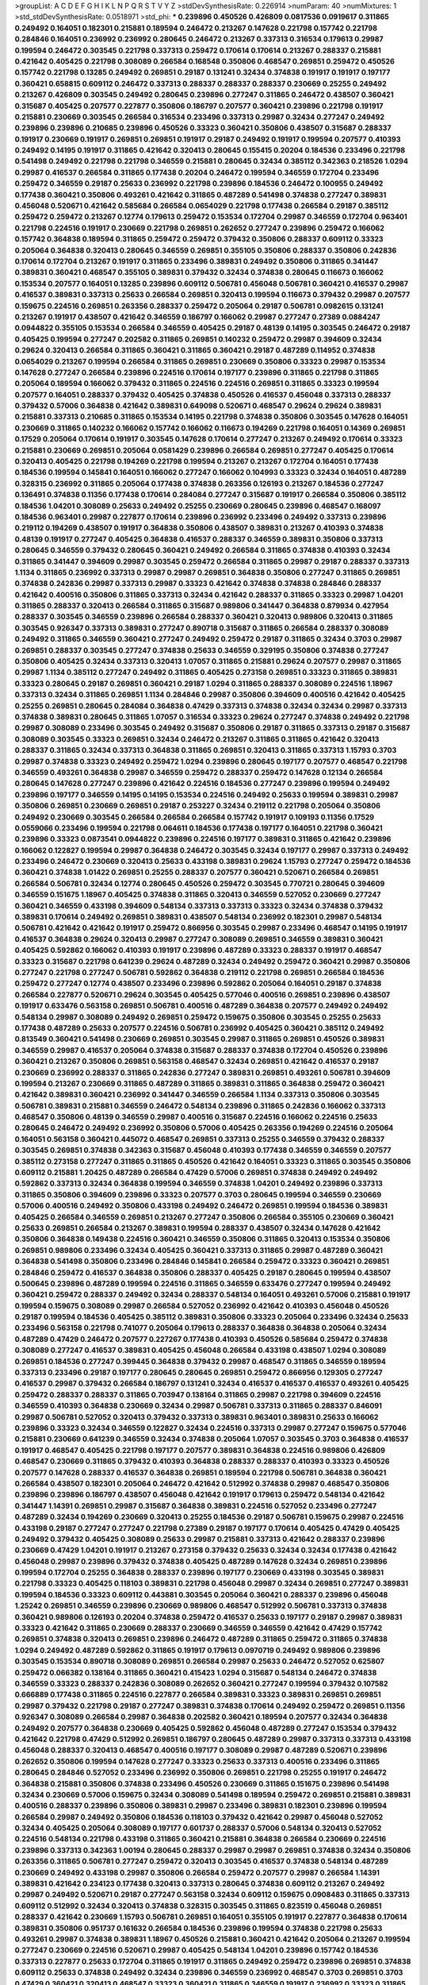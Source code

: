 >groupList:
A C D E F G H I K L
N P Q R S T V Y Z 
>stdDevSynthesisRate:
0.226914 
>numParam:
40
>numMixtures:
1
>std_stdDevSynthesisRate:
0.0518971
>std_phi:
***
0.239896 0.450526 0.426809 0.0817536 0.0919617 0.311865 0.249492 0.164051 0.182301 0.215881
0.189594 0.246472 0.213267 0.147628 0.221798 0.157742 0.221798 0.284846 0.164051 0.236992
0.236992 0.280645 0.246472 0.213267 0.337313 0.316534 0.179613 0.29987 0.199594 0.246472
0.303545 0.221798 0.337313 0.259472 0.170614 0.170614 0.213267 0.288337 0.215881 0.421642
0.405425 0.221798 0.308089 0.266584 0.168548 0.350806 0.468547 0.269851 0.259472 0.450526
0.157742 0.221798 0.13285 0.249492 0.269851 0.29187 0.131241 0.32434 0.374838 0.191917
0.191917 0.197177 0.360421 0.658815 0.609112 0.246472 0.337313 0.288337 0.288337 0.288337
0.230669 0.25255 0.249492 0.213267 0.426809 0.303545 0.249492 0.280645 0.239896 0.277247
0.311865 0.246472 0.438507 0.360421 0.315687 0.405425 0.207577 0.227877 0.350806 0.186797
0.207577 0.360421 0.239896 0.221798 0.191917 0.215881 0.230669 0.303545 0.266584 0.316534
0.233496 0.337313 0.29987 0.32434 0.277247 0.249492 0.239896 0.239896 0.210685 0.239896
0.450526 0.33323 0.360421 0.350806 0.438507 0.315687 0.288337 0.191917 0.230669 0.191917
0.269851 0.269851 0.191917 0.29187 0.249492 0.191917 0.199594 0.207577 0.410393 0.249492
0.14195 0.191917 0.311865 0.421642 0.320413 0.280645 0.155415 0.20204 0.184536 0.233496
0.221798 0.541498 0.249492 0.221798 0.221798 0.346559 0.215881 0.280645 0.32434 0.385112
0.342363 0.218526 1.0294 0.29987 0.416537 0.266584 0.311865 0.177438 0.20204 0.246472
0.199594 0.346559 0.172704 0.233496 0.259472 0.346559 0.29187 0.25633 0.236992 0.221798
0.239896 0.184536 0.246472 0.100955 0.249492 0.177438 0.360421 0.350806 0.493261 0.421642
0.311865 0.487289 0.541498 0.374838 0.277247 0.389831 0.456048 0.520671 0.421642 0.585684
0.266584 0.0654029 0.221798 0.177438 0.266584 0.29187 0.385112 0.259472 0.259472 0.213267
0.12774 0.179613 0.259472 0.153534 0.172704 0.29987 0.346559 0.172704 0.963401 0.221798
0.224516 0.191917 0.230669 0.221798 0.269851 0.262652 0.277247 0.239896 0.259472 0.166062
0.157742 0.364838 0.189594 0.311865 0.259472 0.259472 0.379432 0.350806 0.288337 0.609112
0.33323 0.205064 0.364838 0.320413 0.280645 0.346559 0.269851 0.355105 0.350806 0.288337
0.350806 0.242836 0.170614 0.172704 0.213267 0.191917 0.311865 0.233496 0.389831 0.249492
0.350806 0.311865 0.341447 0.389831 0.360421 0.468547 0.355105 0.389831 0.379432 0.32434
0.374838 0.280645 0.116673 0.166062 0.153534 0.207577 0.164051 0.13285 0.239896 0.609112
0.506781 0.456048 0.506781 0.360421 0.416537 0.29987 0.416537 0.389831 0.337313 0.25633
0.266584 0.269851 0.320413 0.199594 0.116673 0.379432 0.29987 0.207577 0.159675 0.224516
0.269851 0.263356 0.288337 0.259472 0.205064 0.29187 0.506781 0.0982615 0.131241 0.213267
0.191917 0.438507 0.421642 0.346559 0.186797 0.166062 0.29987 0.277247 0.27389 0.0884247
0.0944822 0.355105 0.153534 0.266584 0.346559 0.405425 0.29187 0.48139 0.14195 0.303545
0.246472 0.29187 0.405425 0.199594 0.277247 0.202582 0.311865 0.269851 0.140232 0.259472
0.29987 0.394609 0.32434 0.29624 0.320413 0.266584 0.311865 0.360421 0.311865 0.360421
0.29187 0.487289 0.114952 0.374838 0.0654029 0.213267 0.199594 0.266584 0.311865 0.269851
0.230669 0.350806 0.33323 0.29987 0.153534 0.147628 0.277247 0.266584 0.239896 0.224516
0.170614 0.197177 0.239896 0.311865 0.221798 0.311865 0.205064 0.189594 0.166062 0.379432
0.311865 0.224516 0.224516 0.269851 0.311865 0.33323 0.199594 0.207577 0.164051 0.288337
0.379432 0.405425 0.374838 0.450526 0.416537 0.456048 0.337313 0.288337 0.379432 0.57006
0.364838 0.421642 0.389831 0.649098 0.520671 0.468547 0.29624 0.29624 0.389831 0.215881
0.337313 0.210685 0.311865 0.153534 0.14195 0.221798 0.374838 0.350806 0.303545 0.147628
0.164051 0.230669 0.311865 0.140232 0.166062 0.157742 0.166062 0.116673 0.194269 0.221798
0.164051 0.14369 0.269851 0.17529 0.205064 0.170614 0.191917 0.303545 0.147628 0.170614
0.277247 0.213267 0.249492 0.170614 0.33323 0.215881 0.230669 0.269851 0.205064 0.0581429
0.239896 0.266584 0.269851 0.277247 0.405425 0.170614 0.320413 0.405425 0.221798 0.194269
0.221798 0.199594 0.213267 0.213267 0.172704 0.164051 0.177438 0.184536 0.199594 0.145841
0.164051 0.166062 0.277247 0.166062 0.104993 0.33323 0.32434 0.164051 0.487289 0.328315
0.236992 0.311865 0.205064 0.177438 0.374838 0.263356 0.126193 0.213267 0.184536 0.277247
0.136491 0.374838 0.11356 0.177438 0.170614 0.284084 0.277247 0.315687 0.191917 0.266584
0.350806 0.385112 0.184536 1.04201 0.308089 0.25633 0.249492 0.25255 0.230669 0.280645
0.239896 0.468547 0.168097 0.184536 0.963401 0.29987 0.227877 0.170614 0.239896 0.236992
0.233496 0.249492 0.337313 0.239896 0.219112 0.194269 0.438507 0.191917 0.364838 0.350806
0.438507 0.389831 0.213267 0.410393 0.374838 0.48139 0.191917 0.277247 0.405425 0.364838
0.416537 0.288337 0.346559 0.389831 0.350806 0.337313 0.280645 0.346559 0.379432 0.280645
0.360421 0.249492 0.266584 0.311865 0.374838 0.410393 0.32434 0.311865 0.341447 0.394609
0.29987 0.303545 0.259472 0.266584 0.311865 0.29987 0.29187 0.288337 0.337313 1.1134
0.311865 0.236992 0.337313 0.29987 0.29987 0.269851 0.364838 0.350806 0.277247 0.311865
0.269851 0.374838 0.242836 0.29987 0.337313 0.29987 0.33323 0.421642 0.374838 0.374838
0.284846 0.288337 0.421642 0.400516 0.350806 0.311865 0.337313 0.32434 0.421642 0.288337
0.311865 0.33323 0.29987 1.04201 0.311865 0.288337 0.320413 0.266584 0.311865 0.315687
0.989806 0.341447 0.364838 0.879934 0.427954 0.288337 0.303545 0.346559 0.239896 0.266584
0.288337 0.360421 0.320413 0.989806 0.320413 0.311865 0.303545 0.926347 0.337313 0.389831
0.277247 0.890718 0.315687 0.311865 0.266584 0.288337 0.308089 0.249492 0.311865 0.346559
0.360421 0.277247 0.249492 0.259472 0.29187 0.311865 0.32434 0.3703 0.29987 0.269851
0.288337 0.303545 0.277247 0.374838 0.25633 0.346559 0.329195 0.350806 0.374838 0.277247
0.350806 0.405425 0.32434 0.337313 0.320413 1.07057 0.311865 0.215881 0.29624 0.207577
0.29987 0.311865 0.29987 1.1134 0.385112 0.277247 0.249492 0.311865 0.405425 0.273158
0.269851 0.33323 0.311865 0.389831 0.33323 0.280645 0.29187 0.269851 0.360421 0.29187
1.0294 0.311865 0.288337 0.308089 0.224516 1.18967 0.337313 0.32434 0.311865 0.269851
1.1134 0.284846 0.29987 0.350806 0.394609 0.400516 0.421642 0.405425 0.25255 0.269851
0.280645 0.284084 0.364838 0.47429 0.337313 0.374838 0.32434 0.32434 0.29987 0.337313
0.374838 0.389831 0.280645 0.311865 1.07057 0.316534 0.33323 0.29624 0.277247 0.374838
0.249492 0.221798 0.29987 0.308089 0.233496 0.303545 0.249492 0.315687 0.350806 0.29187
0.311865 0.337313 0.29187 0.315687 0.308089 0.303545 0.33323 0.269851 0.32434 0.246472
0.213267 0.311865 0.311865 0.421642 0.320413 0.288337 0.311865 0.32434 0.337313 0.364838
0.311865 0.269851 0.320413 0.311865 0.337313 1.15793 0.3703 0.29987 0.374838 0.33323
0.249492 0.259472 1.0294 0.239896 0.280645 0.197177 0.207577 0.468547 0.221798 0.346559
0.493261 0.364838 0.29987 0.346559 0.259472 0.288337 0.259472 0.147628 0.12134 0.266584
0.280645 0.147628 0.277247 0.239896 0.421642 0.224516 0.184536 0.277247 0.239896 0.199594
0.249492 0.239896 0.197177 0.346559 0.14195 0.14195 0.153534 0.224516 0.249492 0.25633
0.199594 0.389831 0.29987 0.350806 0.269851 0.230669 0.269851 0.29187 0.253227 0.32434
0.219112 0.221798 0.205064 0.350806 0.249492 0.230669 0.303545 0.266584 0.266584 0.266584
0.157742 0.191917 0.109193 0.11356 0.17529 0.0559066 0.233496 0.199594 0.221798 0.064611
0.184536 0.177438 0.197177 0.164051 0.221798 0.360421 0.239896 0.33323 0.0873541 0.0944822
0.239896 0.224516 0.197177 0.389831 0.311865 0.421642 0.239896 0.166062 0.122827 0.199594
0.29987 0.364838 0.246472 0.303545 0.32434 0.197177 0.29987 0.337313 0.249492 0.233496
0.246472 0.230669 0.320413 0.25633 0.433198 0.389831 0.29624 1.15793 0.277247 0.259472
0.184536 0.360421 0.374838 1.01422 0.269851 0.25255 0.288337 0.207577 0.360421 0.520671
0.266584 0.269851 0.266584 0.506781 0.32434 0.12774 0.280645 0.450526 0.259472 0.303545
0.770721 0.280645 0.394609 0.346559 0.151675 1.18967 0.405425 0.374838 0.311865 0.320413
0.346559 0.527052 0.230669 0.277247 0.360421 0.346559 0.433198 0.394609 0.548134 0.337313
0.337313 0.33323 0.32434 0.374838 0.379432 0.389831 0.170614 0.249492 0.269851 0.389831
0.438507 0.548134 0.236992 0.182301 0.29987 0.548134 0.506781 0.421642 0.421642 0.191917
0.259472 0.866956 0.303545 0.29987 0.233496 0.468547 0.14195 0.191917 0.416537 0.364838
0.29624 0.320413 0.29987 0.277247 0.308089 0.269851 0.346559 0.389831 0.360421 0.405425
0.592862 0.166062 0.410393 0.191917 0.239896 0.487289 0.33323 0.288337 0.191917 0.468547
0.33323 0.315687 0.221798 0.641239 0.29624 0.487289 0.32434 0.249492 0.259472 0.360421
0.29987 0.350806 0.277247 0.221798 0.277247 0.506781 0.592862 0.364838 0.219112 0.221798
0.269851 0.266584 0.184536 0.259472 0.277247 0.12774 0.438507 0.233496 0.239896 0.592862
0.205064 0.164051 0.29187 0.374838 0.266584 0.227877 0.520671 0.29624 0.303545 0.405425
0.577046 0.400516 0.269851 0.239896 0.438507 0.191917 0.633476 0.563158 0.269851 0.506781
0.400516 0.487289 0.364838 0.207577 0.249492 0.249492 0.548134 0.29987 0.308089 0.249492
0.269851 0.259472 0.159675 0.350806 0.303545 0.25255 0.25633 0.177438 0.487289 0.25633
0.207577 0.224516 0.506781 0.236992 0.405425 0.360421 0.385112 0.249492 0.813549 0.360421
0.541498 0.230669 0.269851 0.303545 0.29987 0.311865 0.269851 0.450526 0.389831 0.346559
0.29987 0.416537 0.205064 0.374838 0.315687 0.288337 0.374838 0.172704 0.450526 0.239896
0.360421 0.213267 0.350806 0.269851 0.563158 0.468547 0.32434 0.269851 0.421642 0.416537
0.29187 0.230669 0.236992 0.288337 0.311865 0.242836 0.277247 0.389831 0.269851 0.493261
0.506781 0.394609 0.199594 0.213267 0.230669 0.311865 0.487289 0.311865 0.389831 0.311865
0.364838 0.259472 0.360421 0.421642 0.389831 0.360421 0.236992 0.341447 0.346559 0.266584
1.1134 0.337313 0.350806 0.303545 0.506781 0.389831 0.215881 0.346559 0.246472 0.548134
0.239896 0.311865 0.242836 0.166062 0.337313 0.468547 0.350806 0.48139 0.346559 0.29987
0.400516 0.315687 0.224516 0.166062 0.224516 0.25633 0.280645 0.246472 0.249492 0.236992
0.350806 0.57006 0.405425 0.263356 0.194269 0.224516 0.205064 0.164051 0.563158 0.360421
0.445072 0.468547 0.269851 0.337313 0.25255 0.346559 0.379432 0.288337 0.303545 0.269851
0.374838 0.342363 0.315687 0.456048 0.410393 0.177438 0.346559 0.346559 0.207577 0.385112
0.273158 0.277247 0.311865 0.311865 0.450526 0.421642 0.164051 0.33323 0.311865 0.303545
0.350806 0.609112 0.215881 1.20425 0.487289 0.266584 0.47429 0.57006 0.269851 0.374838
0.249492 0.249492 0.592862 0.337313 0.32434 0.364838 0.199594 0.346559 0.374838 1.04201
0.249492 0.239896 0.337313 0.311865 0.350806 0.394609 0.239896 0.33323 0.207577 0.3703
0.280645 0.199594 0.346559 0.230669 0.57006 0.400516 0.249492 0.350806 0.433198 0.249492
0.246472 0.269851 0.199594 0.184536 0.389831 0.405425 0.266584 0.346559 0.269851 0.213267
0.277247 0.350806 0.266584 0.355105 0.230669 0.360421 0.25633 0.269851 0.266584 0.213267
0.389831 0.199594 0.288337 0.438507 0.32434 0.147628 0.421642 0.350806 0.364838 0.149438
0.224516 0.360421 0.346559 0.350806 0.311865 0.320413 0.153534 0.350806 0.269851 0.989806
0.233496 0.32434 0.405425 0.360421 0.337313 0.311865 0.29987 0.487289 0.360421 0.364838
0.541498 0.350806 0.233496 0.284846 0.145841 0.266584 0.259472 0.33323 0.360421 0.269851
0.284846 0.259472 0.416537 0.364838 0.350806 0.288337 0.405425 0.29187 0.280645 0.199594
0.438507 0.500645 0.239896 0.487289 0.199594 0.224516 0.311865 0.346559 0.633476 0.277247
0.199594 0.249492 0.360421 0.259472 0.288337 0.249492 0.32434 0.288337 0.548134 0.164051
0.493261 0.57006 0.215881 0.191917 0.199594 0.159675 0.308089 0.29987 0.266584 0.527052
0.236992 0.421642 0.410393 0.456048 0.450526 0.29187 0.199594 0.184536 0.405425 0.385112
0.389831 0.350806 0.33323 0.205064 0.233496 0.32434 0.25633 0.233496 0.563158 0.221798
0.741077 0.205064 0.179613 0.288337 0.364838 0.364838 0.205064 0.32434 0.487289 0.47429
0.246472 0.207577 0.227267 0.177438 0.410393 0.450526 0.585684 0.259472 0.374838 0.308089
0.277247 0.416537 0.389831 0.405425 0.456048 0.266584 0.433198 0.438507 1.0294 0.308089
0.269851 0.184536 0.277247 0.399445 0.364838 0.379432 0.29987 0.468547 0.311865 0.346559
0.189594 0.337313 0.233496 0.29187 0.197177 0.280645 0.280645 0.269851 0.259472 0.866956
0.129305 0.277247 0.416537 0.29987 0.379432 0.266584 0.186797 0.131241 0.32434 0.416537
0.416537 0.416537 0.493261 0.405425 0.259472 0.288337 0.288337 0.311865 0.703947 0.138164
0.311865 0.29987 0.221798 0.394609 0.224516 0.346559 0.410393 0.364838 0.230669 0.32434
0.29987 0.506781 0.337313 0.311865 0.288337 0.846091 0.29987 0.506781 0.527052 0.320413
0.379432 0.337313 0.389831 0.963401 0.389831 0.25633 0.166062 0.239896 0.33323 0.32434
0.346559 0.122827 0.32434 0.224516 0.337313 0.29987 0.277247 0.159675 0.577046 0.215881
0.230669 0.641239 0.346559 0.32434 0.374838 0.205064 1.07057 0.303545 0.3703 0.364838
0.416537 0.191917 0.468547 0.405425 0.221798 0.197177 0.207577 0.389831 0.364838 0.224516
0.989806 0.426809 0.468547 0.230669 0.311865 0.379432 0.410393 0.364838 0.288337 0.288337
0.410393 0.33323 0.450526 0.207577 0.147628 0.288337 0.416537 0.364838 0.269851 0.189594
0.221798 0.506781 0.364838 0.360421 0.266584 0.438507 0.182301 0.205064 0.246472 0.421642
0.512992 0.374838 0.29987 0.468547 0.350806 0.239896 0.239896 0.186797 0.438507 0.456048
0.421642 0.191917 0.179613 0.259472 0.548134 0.421642 0.341447 1.14391 0.269851 0.29987
0.315687 0.364838 0.389831 0.224516 0.527052 0.233496 0.277247 0.487289 0.32434 0.194269
0.230669 0.320413 0.25255 0.184536 0.29187 0.506781 0.159675 0.29987 0.224516 0.433198
0.29187 0.277247 0.277247 0.221798 0.27389 0.29187 0.197177 0.170614 0.405425 0.47429
0.405425 0.249492 0.379432 0.405425 0.308089 0.25633 0.29987 0.215881 0.337313 0.421642
0.288337 0.239896 0.230669 0.47429 1.04201 0.191917 0.213267 0.273158 0.379432 0.25633
0.32434 0.32434 0.177438 0.421642 0.456048 0.29987 0.239896 0.379432 0.374838 0.405425
0.487289 0.147628 0.32434 0.269851 0.239896 0.199594 0.172704 0.25255 0.364838 0.288337
0.239896 0.197177 0.230669 0.433198 0.303545 0.389831 0.221798 0.33323 0.405425 0.118103
0.389831 0.221798 0.456048 0.29987 0.32434 0.269851 0.277247 0.389831 0.199594 0.184536
0.33323 0.609112 0.443881 0.303545 0.205064 0.360421 0.288337 0.239896 0.456048 1.25242
0.269851 0.346559 0.239896 0.230669 0.989806 0.468547 0.512992 0.506781 0.337313 0.374838
0.360421 0.989806 0.126193 0.20204 0.374838 0.259472 0.416537 0.25633 0.197177 0.29187
0.29987 0.389831 0.33323 0.421642 0.311865 0.230669 0.288337 0.230669 0.346559 0.346559
0.421642 0.47429 0.157742 0.269851 0.374838 0.320413 0.269851 0.239896 0.246472 0.487289
0.311865 0.259472 0.311865 0.374838 1.0294 0.249492 0.487289 0.592862 0.311865 0.191917
0.179613 0.0970719 0.249492 0.989806 0.239896 0.303545 0.153534 0.890718 0.308089 0.269851
0.266584 0.29987 0.25633 0.246472 0.527052 0.625807 0.259472 0.066382 0.138164 0.311865
0.360421 0.415423 1.0294 0.315687 0.548134 0.246472 0.374838 0.346559 0.33323 0.288337
0.242836 0.308089 0.262652 0.360421 0.277247 0.199594 0.379432 0.107582 0.666889 0.177438
0.311865 0.224516 0.227877 0.266584 0.389831 0.33323 0.389831 0.269851 0.269851 0.29987
0.379432 0.221798 0.29187 0.277247 0.389831 0.374838 0.170614 0.249492 0.259472 0.269851
0.11356 0.926347 0.308089 0.266584 0.29987 0.364838 0.202582 0.360421 0.189594 0.207577
0.32434 0.364838 0.249492 0.207577 0.364838 0.230669 0.405425 0.592862 0.456048 0.487289
0.277247 0.153534 0.379432 0.421642 0.221798 0.47429 0.512992 0.269851 0.186797 0.280645
0.487289 0.29987 0.337313 0.337313 0.433198 0.456048 0.288337 0.320413 0.468547 0.400516
0.197177 0.308089 0.29987 0.487289 0.520671 0.239896 0.262652 0.350806 0.199594 0.147628
0.277247 0.33323 0.25633 0.337313 0.400516 0.233496 0.311865 0.280645 0.284846 0.527052
0.233496 0.236992 0.350806 0.269851 0.221798 0.25255 0.191917 0.246472 0.364838 0.215881
0.350806 0.374838 0.233496 0.450526 0.230669 0.311865 0.151675 0.239896 0.541498 0.32434
0.230669 0.57006 0.159675 0.32434 0.308089 0.541498 0.189594 0.259472 0.269851 0.215881
0.389831 0.400516 0.288337 0.239896 0.350806 0.389831 0.29987 0.233496 0.389831 0.182301
0.239896 0.199594 0.266584 0.29987 0.249492 0.350806 0.184536 0.118103 0.379432 0.421642
0.29987 0.456048 0.527052 0.32434 0.405425 0.205064 0.308089 0.197177 0.601737 0.288337
0.57006 0.548134 0.320413 0.527052 0.224516 0.548134 0.221798 0.433198 0.311865 0.360421
0.215881 0.364838 0.266584 0.230669 0.224516 0.239896 0.337313 0.342363 1.00194 0.280645
0.288337 0.29987 0.29987 0.269851 0.374838 0.32434 0.350806 0.263356 0.311865 0.506781
0.277247 0.259472 0.320413 0.303545 0.416537 0.374838 0.548134 0.487289 0.230669 0.249492
0.433198 0.29987 0.350806 0.266584 0.259472 0.207577 0.29987 0.266584 1.14391 0.389831
0.421642 0.234123 0.177438 0.320413 0.337313 0.280645 0.374838 0.609112 0.213267 0.249492
0.29987 0.249492 0.520671 0.29187 0.277247 0.563158 0.32434 0.609112 0.159675 0.0908483
0.311865 0.337313 0.609112 0.512992 0.32434 0.320413 0.374838 0.328315 0.303545 0.311865
0.823519 0.456048 0.269851 0.288337 0.421642 0.230669 1.15793 0.506781 0.269851 0.164051
0.355105 0.191917 0.227877 0.364838 0.170614 0.389831 0.350806 0.951737 0.161632 0.266584
0.184536 0.239896 0.199594 0.374838 0.221798 0.25633 0.493261 0.29987 0.374838 0.389831
1.18967 0.450526 0.215881 0.360421 0.421642 0.205064 0.213267 0.199594 0.277247 0.230669
0.224516 0.520671 0.29987 0.405425 0.548134 1.04201 0.239896 0.157742 0.184536 0.337313
0.227877 0.25633 0.172704 0.311865 0.191917 0.311865 0.249492 0.259472 0.239896 0.269851
0.374838 0.609112 0.25633 0.374838 0.249492 0.32434 0.239896 0.346559 0.236992 0.468547
0.3703 0.269851 0.3703 0.47429 0.360421 0.320413 0.468547 0.33323 0.360421 0.311865
0.346559 0.191917 0.236992 0.33323 0.311865 0.280645 0.421642 0.230669 0.242836 0.136491
0.149438 0.259472 0.25255 1.1134 0.170614 0.249492 0.438507 0.337313 0.416537 0.277247
0.315687 0.246472 0.269851 0.29187 0.337313 0.676873 0.172704 0.416537 0.405425 0.456048
0.450526 0.527052 0.487289 0.199594 0.259472 0.280645 0.29624 0.269851 0.126193 0.29187
0.259472 0.364838 0.224516 0.277247 0.207577 0.259472 0.249492 0.266584 0.346559 0.280645
0.32434 0.280645 0.360421 0.813549 0.277247 0.32434 0.259472 0.337313 0.374838 0.277247
0.29987 0.499306 0.416537 0.062126 0.29987 0.266584 0.277247 0.346559 0.230669 0.236992
0.269851 0.259472 0.166062 0.433198 0.259472 0.320413 0.224516 0.269851 0.213267 0.308089
0.337313 0.239896 0.29987 0.239896 0.468547 0.266584 0.311865 0.25633 0.47429 1.04201
0.288337 0.266584 0.364838 0.421642 0.25255 0.233496 0.410393 0.269851 0.259472 0.207577
0.337313 0.259472 0.277247 0.416537 0.249492 0.25255 0.456048 0.207577 0.205064 0.184536
0.506781 0.277247 0.421642 0.400516 0.29987 0.29987 0.405425 0.311865 0.277247 0.337313
0.29987 0.280645 0.249492 0.468547 0.32434 0.311865 0.184536 0.29987 0.320413 0.303545
0.320413 0.213267 0.184536 0.33323 0.246472 0.389831 0.29987 0.29187 0.215881 0.288337
0.346559 0.389831 0.308089 0.227877 0.975207 0.389831 1.04201 1.0294 0.29987 0.197177
1.08369 1.07057 0.385112 0.374838 0.346559 0.926347 0.184536 0.468547 0.246472 0.221798
1.21901 0.239896 0.239896 0.311865 0.269851 0.249492 1.07057 1.1134 0.963401 0.989806
0.989806 1.09992 0.29187 0.890718 0.337313 0.288337 1.0294 0.315687 1.05761 0.890718
0.280645 0.315687 0.288337 0.25633 0.438507 0.277247 0.224516 0.33323 0.177438 0.394609
0.421642 0.374838 0.311865 0.29987 0.280645 0.374838 0.328315 0.303545 0.221798 0.311865
0.213267 0.592862 0.926347 0.182301 0.32434 0.320413 0.311865 0.33323 0.47429 0.421642
0.337313 0.379432 0.184536 0.29987 0.374838 0.233496 0.269851 0.360421 0.249492 0.266584
0.269851 0.177438 0.320413 0.308089 0.266584 0.350806 0.186797 0.221798 0.346559 0.191917
0.277247 0.246472 0.191917 0.600128 0.527052 0.269851 0.177438 0.249492 0.259472 0.280645
0.438507 0.32434 0.32434 0.311865 0.360421 0.29987 0.288337 0.374838 0.433198 0.230669
1.25242 0.394609 0.389831 0.320413 0.658815 0.346559 0.585684 0.421642 0.288337 0.25633
0.259472 0.311865 0.328315 0.29624 0.890718 0.433198 0.32434 0.374838 1.00194 0.32434
1.0294 0.405425 0.147628 0.405425 0.219112 0.199594 0.500645 0.337313 0.230669 0.153534
0.189594 0.126193 0.346559 0.288337 0.350806 0.184536 0.337313 0.29187 0.433198 0.239896
0.259472 0.374838 0.288337 0.280645 0.33323 0.224516 0.57006 0.259472 0.438507 0.277247
0.277247 0.506781 0.609112 0.303545 0.230669 0.360421 0.421642 0.311865 0.277247 0.315687
0.221798 0.266584 0.450526 0.233496 0.205064 0.246472 0.29987 0.410393 0.47429 0.350806
0.230669 0.320413 0.360421 0.233496 0.221798 0.32434 0.346559 0.374838 0.29987 0.450526
0.239896 0.421642 0.625807 0.266584 0.389831 0.506781 0.346559 0.266584 0.346559 0.416537
0.29987 0.221798 0.277247 0.548134 1.28675 0.389831 1.00194 0.29987 0.311865 0.47429
0.288337 0.379432 0.230669 0.280645 0.487289 0.311865 0.320413 0.350806 0.213267 0.712574
0.280645 0.215881 0.32434 0.506781 0.389831 0.269851 0.29987 0.311865 0.350806 0.126193
0.29987 0.246472 0.3703 0.230669 0.303545 0.177438 0.389831 0.416537 0.303545 0.389831
0.506781 0.33323 0.963401 0.288337 0.259472 0.379432 0.288337 0.277247 0.320413 0.29187
0.405425 0.29987 0.215881 0.364838 0.374838 0.29987 1.0294 0.288337 0.405425 0.221798
0.527052 0.25633 0.487289 0.205064 0.350806 0.205064 0.266584 0.433198 0.29987 0.233496
0.57006 0.433198 0.205064 0.337313 0.389831 0.145841 0.136491 0.389831 0.364838 0.280645
0.337313 0.266584 0.609112 0.374838 0.213267 0.221798 0.33323 0.394609 0.926347 0.14195
0.32434 0.259472 0.197177 0.259472 0.963401 0.421642 0.421642 0.269851 0.337313 0.266584
0.350806 0.221798 0.487289 0.239896 0.288337 0.29987 0.25255 0.213267 0.548134 0.384082
0.616576 0.360421 0.3703 0.915132 0.280645 0.394609 0.230669 0.320413 0.239896 0.320413
0.29187 0.311865 0.926347 0.337313 0.207577 0.269851 0.445072 0.616576 1.0294 0.311865
0.328315 0.29987 0.266584 0.456048 0.27389 0.263356 0.311865 0.100955 0.360421 0.249492
0.311865 0.303545 0.311865 0.29187 0.342363 0.410393 0.32434 0.239896 0.32434 0.308089
0.32434 0.242836 0.213267 0.609112 0.233496 0.259472 0.609112 0.224516 0.280645 0.389831
0.259472 0.177438 0.29987 0.433198 0.311865 0.346559 0.487289 0.303545 0.303545 0.311865
0.249492 0.29987 0.227267 0.246472 0.224516 0.184536 0.456048 0.219112 0.266584 0.360421
0.33323 0.32434 0.32434 0.360421 0.215881 0.462875 0.405425 0.410393 0.215881 0.29987
0.213267 0.308089 0.32434 0.341447 0.29987 1.08369 0.230669 0.364838 0.277247 0.563158
0.29987 0.259472 0.410393 0.364838 0.421642 0.159675 0.360421 0.239896 0.32434 0.33323
0.303545 0.184536 0.191917 0.227877 0.374838 0.273158 0.259472 0.328315 0.468547 0.288337
0.207577 0.527052 0.48139 0.280645 0.266584 0.527052 0.456048 0.25633 0.280645 0.205064
0.685168 0.346559 0.242836 0.374838 0.266584 1.07057 0.548134 0.450526 0.360421 0.433198
0.239896 0.385112 0.29624 0.199594 0.249492 0.405425 0.379432 0.405425 0.25633 0.360421
0.197177 0.288337 0.405425 0.246472 0.239896 0.27389 0.609112 0.233496 0.205064 0.468547
0.405425 0.601737 0.506781 0.533511 0.410393 0.616576 0.224516 0.468547 0.951737 0.438507
0.346559 0.456048 0.311865 0.269851 0.145841 0.277247 0.227877 0.487289 0.249492 0.230669
0.280645 0.33323 0.374838 0.337313 0.433198 0.385112 0.29987 0.360421 0.585684 0.823519
0.230669 0.164051 0.239896 0.315687 0.389831 0.541498 0.215881 0.288337 1.14391 0.57006
0.374838 0.493261 0.389831 0.410393 0.47429 0.172704 0.389831 0.76139 0.205064 0.592862
0.29187 0.337313 0.364838 0.527052 0.29187 0.266584 0.239896 0.259472 0.311865 0.47429
0.266584 0.563158 0.48139 0.33323 0.625807 0.493261 0.320413 0.186797 0.242836 0.280645
0.658815 0.239896 0.405425 0.315687 0.311865 0.405425 0.213267 0.360421 0.311865 0.249492
0.239896 0.153534 0.122827 0.277247 0.32434 0.259472 0.210685 0.364838 0.468547 0.259472
0.153534 0.207577 0.506781 0.288337 0.230669 0.29187 0.153534 0.527052 0.320413 0.213267
0.356058 0.29987 0.29187 0.122827 0.311865 0.350806 0.405425 0.433198 0.47429 0.57006
0.527052 0.337313 0.33323 1.09992 0.159675 0.239896 0.25633 0.207577 0.221798 0.170614
0.703947 0.215881 0.32434 0.315687 0.239896 0.350806 0.269851 0.153534 0.360421 0.205064
0.337313 0.239896 0.29987 0.239896 0.303545 0.29624 0.136491 0.288337 0.308089 0.280645
0.374838 0.277247 0.450526 0.153534 0.337313 0.288337 0.227877 0.450526 0.259472 0.433198
0.506781 0.456048 0.468547 0.307265 0.259472 0.563158 0.456048 0.33323 0.360421 0.153534
0.277247 0.548134 0.29987 0.221798 0.29987 0.277247 0.215881 0.288337 0.685168 0.405425
0.438507 0.242836 0.3703 0.224516 0.25633 0.207577 0.233496 0.230669 0.249492 0.230669
0.308089 0.249492 0.280645 0.277247 0.311865 0.346559 0.269851 0.405425 0.288337 0.207577
0.456048 0.288337 0.10628 0.269851 0.29987 0.25633 0.246472 0.360421 0.29187 0.493261
0.168548 0.47429 0.32434 0.341447 0.308089 0.230669 0.303545 0.153534 0.170614 0.230669
0.311865 0.32434 0.207577 0.625807 0.527052 0.136491 0.25255 0.346559 0.269851 0.311865
0.337313 0.394609 0.259472 0.438507 0.462875 0.527052 0.389831 0.29987 0.277247 0.487289
0.164051 0.360421 0.29187 0.303545 0.29624 1.00194 0.280645 0.308089 0.140232 0.170614
0.249492 0.280645 0.433198 0.548134 0.280645 0.288337 0.236992 0.280645 0.230669 0.456048
0.164051 1.23726 0.259472 0.230669 0.337313 0.280645 0.32434 0.350806 0.213267 0.230669
0.259472 0.337313 0.249492 1.09992 0.221798 0.213267 0.249492 0.303545 0.189594 0.400516
0.182301 0.400516 0.360421 0.239896 0.303545 0.320413 0.230669 0.236992 0.405425 0.346559
0.205064 0.337313 0.389831 0.337313 0.199594 0.641239 0.246472 0.29987 0.280645 0.236992
0.350806 0.364838 0.32434 0.342363 0.389831 0.14369 0.421642 0.374838 0.548134 0.288337
0.487289 0.29987 0.400516 0.246472 0.205064 0.20204 0.191917 0.47429 0.242836 0.239896
0.242836 0.224516 0.405425 0.230669 0.230669 0.450526 0.29987 0.147628 0.487289 0.230669
0.421642 0.311865 0.450526 0.450526 0.468547 0.25633 0.433198 0.350806 0.364838 0.189594
0.259472 0.249492 0.506781 0.384082 0.311865 0.288337 0.221798 0.963401 0.438507 0.280645
0.890718 0.266584 0.360421 0.288337 0.303545 0.147628 0.197177 0.277247 0.389831 0.389831
0.374838 0.47429 0.346559 0.164051 0.199594 0.374838 0.389831 0.29987 0.246472 0.266584
0.328315 0.215881 0.266584 0.236992 0.421642 0.456048 0.170614 0.280645 0.266584 1.07057
0.230669 0.280645 0.199594 0.239896 0.3703 0.266584 0.341447 0.29624 0.33323 0.277247
0.29987 0.29624 0.311865 0.311865 0.221798 0.145841 0.311865 0.360421 0.360421 0.29624
0.269851 0.311865 0.249492 0.249492 0.548134 0.438507 0.337313 0.374838 0.320413 0.405425
0.364838 0.259472 0.385112 0.164051 0.199594 0.308089 0.259472 0.233496 0.179613 0.259472
0.337313 0.32434 0.25633 0.541498 0.157742 0.213267 0.421642 0.527052 0.259472 0.14195
0.379432 0.284846 0.379432 0.249492 0.11356 0.288337 0.450526 0.213267 0.374838 0.269851
0.360421 0.346559 0.29187 1.28675 0.29987 0.364838 0.184536 0.269851 0.315687 0.394609
0.249492 0.288337 0.230669 0.269851 0.405425 0.541498 0.207577 0.153534 0.191917 0.288337
0.172704 0.350806 0.506781 0.527052 0.527052 0.246472 0.311865 0.288337 0.288337 0.239896
1.23726 0.288337 0.25633 0.284846 0.205064 0.159675 0.421642 0.337313 0.109193 0.164051
0.197177 0.308089 0.493261 0.374838 0.360421 0.230669 0.288337 0.230669 0.259472 0.221798
0.303545 0.346559 0.153534 0.379432 0.224516 0.303545 0.320413 0.337313 0.346559 0.337313
0.394609 0.170614 0.288337 0.249492 0.184536 0.650839 0.249492 0.29987 0.168548 0.616576
0.32434 0.249492 0.592862 0.337313 0.277247 0.450526 0.233496 0.197177 0.266584 0.416537
0.177438 0.242836 0.433198 0.207577 0.277247 0.280645 0.963401 0.25633 0.487289 0.230669
0.374838 0.230669 0.337313 0.207577 0.389831 0.468547 0.487289 0.379432 0.32434 0.29987
0.230669 0.249492 0.364838 0.230669 0.277247 0.177438 0.284846 0.280645 0.360421 0.405425
0.239896 0.239896 0.20204 0.315687 0.468547 0.199594 0.177438 0.207577 0.280645 0.405425
0.197177 0.346559 0.29987 0.350806 0.184536 0.29987 0.350806 1.15793 0.315687 0.337313
0.239896 0.350806 0.389831 0.33323 0.438507 0.221798 0.360421 0.385112 0.277247 0.315687
0.269851 0.14195 0.12134 0.126193 0.259472 0.249492 0.242836 0.468547 0.14369 0.456048
0.311865 0.280645 0.259472 0.249492 0.288337 0.320413 0.277247 0.197177 0.512992 0.394609
0.151675 0.450526 0.506781 0.389831 0.170614 0.374838 0.266584 0.224516 0.269851 0.215881
0.29987 0.29187 0.266584 0.186797 0.224516 0.25255 0.177438 0.259472 0.47429 0.438507
0.320413 0.394609 0.277247 0.308089 0.266584 0.389831 0.227877 0.288337 0.172704 0.801549
0.284846 0.29987 0.249492 0.224516 0.233496 0.17529 0.374838 0.405425 0.433198 0.57006
0.32434 0.33323 0.164051 0.311865 0.224516 0.213267 0.360421 0.346559 0.405425 0.512992
0.259472 0.364838 0.421642 0.249492 0.249492 0.172704 0.288337 0.179613 0.227877 0.288337
0.360421 0.311865 0.360421 0.259472 0.20204 0.364838 0.13285 0.311865 0.328315 0.438507
0.215881 0.157742 0.346559 0.197177 0.47429 0.438507 0.487289 0.199594 0.527052 1.00194
0.32434 0.230669 0.177438 0.374838 0.32434 0.269851 0.230669 0.337313 0.288337 0.131241
0.468547 0.288337 0.29187 0.320413 0.213267 0.389831 0.266584 0.389831 0.394609 0.213267
0.25633 0.213267 0.360421 0.177438 0.438507 0.548134 0.219112 0.303545 0.25633 0.337313
0.249492 0.506781 0.341447 0.249492 0.364838 0.25255 0.280645 0.29987 0.33323 0.364838
0.199594 0.170614 0.527052 0.438507 0.288337 0.215881 0.288337 0.527052 0.199594 0.249492
0.151675 0.215881 0.32434 0.280645 0.360421 0.221798 0.288337 0.48139 0.239896 0.246472
0.205064 0.269851 0.213267 0.320413 0.405425 0.311865 0.506781 0.136491 0.186797 0.288337
0.213267 0.350806 0.337313 0.29987 0.506781 0.249492 0.693565 0.266584 0.191917 0.527052
0.269851 0.25255 0.280645 0.47429 0.421642 0.405425 0.303545 0.3703 0.360421 0.230669
0.416537 0.246472 0.288337 0.277247 0.416537 0.320413 0.337313 0.385112 0.280645 0.29987
1.08369 0.269851 0.350806 0.926347 0.269851 0.269851 0.308089 0.311865 0.29987 0.32434
0.170614 0.249492 0.177438 0.134838 0.311865 0.456048 0.311865 0.221798 0.269851 0.433198
0.29987 0.170614 0.246472 0.194269 0.266584 0.277247 0.239896 0.374838 0.25633 0.189594
0.213267 0.221798 0.963401 0.29987 0.262652 0.337313 0.157742 0.468547 0.311865 0.177438
0.379432 0.364838 0.109193 0.32434 0.512992 0.164051 0.126193 0.29987 0.308089 0.205064
0.184536 0.194269 0.29987 0.405425 0.207577 0.215881 0.337313 0.364838 0.13285 0.205064
0.303545 0.410393 0.548134 0.239896 0.246472 0.199594 0.170614 0.438507 0.433198 0.269851
0.239896 0.288337 0.29987 0.197177 0.374838 0.29987 0.379432 0.374838 0.320413 0.374838
0.280645 0.364838 0.184536 0.438507 0.277247 0.280645 0.633476 0.374838 0.197177 0.311865
0.405425 0.433198 0.320413 0.350806 0.33323 0.48139 0.249492 0.233496 0.227877 0.350806
0.155415 0.29624 0.421642 0.421642 0.320413 0.259472 0.288337 0.239896 0.29987 0.405425
0.311865 0.364838 0.585684 0.989806 0.337313 0.239896 0.3703 0.288337 0.184536 0.456048
0.421642 0.308089 0.269851 0.259472 0.186797 0.213267 0.266584 0.277247 0.197177 0.337313
0.364838 0.47429 0.266584 0.389831 0.394609 0.177438 0.166062 0.172704 0.277247 0.360421
0.213267 0.215881 0.374838 0.205064 0.259472 0.360421 0.520671 0.249492 0.487289 0.215881
0.280645 0.563158 1.20425 0.337313 0.311865 0.506781 0.364838 0.269851 0.506781 0.394609
0.280645 0.224516 0.394609 0.360421 0.3703 0.374838 0.405425 0.405425 1.15793 0.480102
0.389831 0.926347 0.456048 0.421642 0.29624 0.32434 1.1134 0.890718 0.224516 0.259472
0.346559 0.389831 0.487289 0.506781 0.57006 0.374838 0.33323 0.400516 0.609112 0.320413
0.280645 0.303545 0.311865 0.29987 0.315687 0.233496 0.29987 0.57006 0.341447 0.337313
0.438507 0.563158 0.57006 0.450526 1.1134 0.389831 0.32434 0.364838 0.320413 0.468547
0.249492 0.320413 0.456048 0.405425 0.468547 0.360421 0.48139 0.33323 0.468547 0.33323
0.585684 0.421642 0.394609 0.585684 1.1134 0.210121 0.791845 0.32434 1.04201 0.230669
0.456048 0.32434 0.658815 0.29187 0.379432 0.450526 0.548134 0.585684 0.633476 0.416537
1.08369 0.29987 0.394609 0.288337 0.616576 0.426809 0.311865 0.33323 0.32434 0.548134
0.438507 0.199594 0.450526 0.57006 0.374838 1.15793 0.563158 0.438507 0.277247 0.421642
0.47429 0.213267 0.389831 0.405425 0.426809 0.364838 0.468547 0.506781 0.311865 0.379432
0.337313 0.170614 0.311865 0.239896 0.506781 0.29987 0.548134 0.364838 0.487289 0.426809
0.374838 0.33323 0.400516 0.400516 0.493261 0.468547 0.548134 0.186797 0.609112 0.461637
0.487289 0.389831 0.288337 0.360421 0.239896 0.266584 0.311865 0.350806 0.389831 1.00194
0.405425 0.527052 0.337313 0.32434 0.389831 0.259472 0.259472 0.246472 0.374838 0.456048
0.311865 0.500645 0.438507 0.633476 0.33323 0.32434 0.374838 0.269851 1.00194 0.29987
0.239896 0.443881 0.346559 0.450526 0.421642 0.389831 0.416537 0.416537 1.1134 0.315687
0.410393 0.487289 0.450526 0.346559 0.288337 0.262652 0.379432 0.311865 0.563158 0.468547
0.527052 0.462875 0.57006 0.926347 0.554852 0.364838 0.989806 0.963401 0.963401 0.493261
0.389831 0.416537 0.389831 0.770721 0.421642 0.230669 0.438507 0.311865 0.29187 0.394609
0.269851 0.506781 0.405425 0.456048 0.374838 0.269851 0.308089 0.32434 0.210685 0.548134
0.433198 0.280645 0.57006 0.493261 0.3703 0.379432 0.346559 0.421642 1.25242 0.633476
0.890718 1.08369 0.585684 0.421642 0.989806 1.12704 0.374838 1.0294 0.512992 0.433198
0.506781 0.468547 0.487289 0.337313 0.389831 0.379432 0.506781 0.989806 0.346559 0.926347
0.421642 0.374838 0.951737 0.989806 0.360421 0.456048 0.989806 1.0294 0.374838 0.311865
1.07057 1.07057 0.506781 0.520671 0.320413 0.379432 0.374838 0.311865 0.29987 0.823519
0.311865 0.676873 0.500645 0.303545 0.280645 0.462875 0.548134 0.269851 0.236992 0.360421
0.379432 0.57006 0.487289 0.227877 0.311865 0.650839 0.616576 0.609112 0.609112 0.400516
0.389831 0.280645 0.337313 0.25255 0.450526 0.416537 0.609112 0.732105 0.350806 0.379432
0.421642 0.364838 0.47429 0.506781 0.712574 0.288337 0.433198 0.236992 0.712574 0.527052
0.405425 0.57006 0.527052 0.277247 0.585684 0.712574 0.389831 0.666889 0.405425 0.616576
0.468547 0.506781 0.487289 0.527052 0.374838 0.676873 0.548134 0.230669 0.609112 0.633476
0.405425 0.246472 0.450526 0.421642 0.374838 0.741077 0.801549 0.57006 0.506781 0.650839
0.405425 0.416537 0.456048 0.703947 0.32434 0.438507 0.527052 1.15793 0.57006 0.337313
0.29987 0.262652 0.374838 0.32434 0.658815 0.337313 0.57006 0.548134 0.563158 0.379432
1.25242 0.438507 0.288337 0.487289 0.433198 0.288337 0.609112 0.450526 0.506781 0.527052
0.791845 0.770721 0.199594 0.364838 0.676873 0.750159 0.249492 0.364838 0.527052 0.641239
0.527052 0.389831 0.712574 0.468547 0.833611 0.468547 0.741077 0.585684 0.360421 0.76139
0.527052 0.658815 0.506781 0.585684 1.01422 0.685168 0.712574 0.416537 0.450526 0.421642
0.650839 0.609112 0.493261 0.259472 0.337313 0.311865 0.405425 0.527052 0.57006 0.405425
0.500645 0.712574 0.527052 0.563158 1.1134 0.346559 0.346559 0.493261 0.658815 0.527052
0.445072 0.926347 0.456048 0.563158 0.625807 0.533511 0.890718 0.191917 0.280645 0.641239
0.405425 0.487289 0.47429 0.374838 0.394609 0.650839 0.215881 0.249492 0.989806 0.346559
0.989806 0.487289 0.389831 0.658815 0.350806 0.379432 0.890718 0.527052 0.350806 0.658815
0.303545 
>categories:
0 0
>mixtureAssignment:
0 0 0 0 0 0 0 0 0 0 0 0 0 0 0 0 0 0 0 0 0 0 0 0 0 0 0 0 0 0 0 0 0 0 0 0 0 0 0 0 0 0 0 0 0 0 0 0 0 0
0 0 0 0 0 0 0 0 0 0 0 0 0 0 0 0 0 0 0 0 0 0 0 0 0 0 0 0 0 0 0 0 0 0 0 0 0 0 0 0 0 0 0 0 0 0 0 0 0 0
0 0 0 0 0 0 0 0 0 0 0 0 0 0 0 0 0 0 0 0 0 0 0 0 0 0 0 0 0 0 0 0 0 0 0 0 0 0 0 0 0 0 0 0 0 0 0 0 0 0
0 0 0 0 0 0 0 0 0 0 0 0 0 0 0 0 0 0 0 0 0 0 0 0 0 0 0 0 0 0 0 0 0 0 0 0 0 0 0 0 0 0 0 0 0 0 0 0 0 0
0 0 0 0 0 0 0 0 0 0 0 0 0 0 0 0 0 0 0 0 0 0 0 0 0 0 0 0 0 0 0 0 0 0 0 0 0 0 0 0 0 0 0 0 0 0 0 0 0 0
0 0 0 0 0 0 0 0 0 0 0 0 0 0 0 0 0 0 0 0 0 0 0 0 0 0 0 0 0 0 0 0 0 0 0 0 0 0 0 0 0 0 0 0 0 0 0 0 0 0
0 0 0 0 0 0 0 0 0 0 0 0 0 0 0 0 0 0 0 0 0 0 0 0 0 0 0 0 0 0 0 0 0 0 0 0 0 0 0 0 0 0 0 0 0 0 0 0 0 0
0 0 0 0 0 0 0 0 0 0 0 0 0 0 0 0 0 0 0 0 0 0 0 0 0 0 0 0 0 0 0 0 0 0 0 0 0 0 0 0 0 0 0 0 0 0 0 0 0 0
0 0 0 0 0 0 0 0 0 0 0 0 0 0 0 0 0 0 0 0 0 0 0 0 0 0 0 0 0 0 0 0 0 0 0 0 0 0 0 0 0 0 0 0 0 0 0 0 0 0
0 0 0 0 0 0 0 0 0 0 0 0 0 0 0 0 0 0 0 0 0 0 0 0 0 0 0 0 0 0 0 0 0 0 0 0 0 0 0 0 0 0 0 0 0 0 0 0 0 0
0 0 0 0 0 0 0 0 0 0 0 0 0 0 0 0 0 0 0 0 0 0 0 0 0 0 0 0 0 0 0 0 0 0 0 0 0 0 0 0 0 0 0 0 0 0 0 0 0 0
0 0 0 0 0 0 0 0 0 0 0 0 0 0 0 0 0 0 0 0 0 0 0 0 0 0 0 0 0 0 0 0 0 0 0 0 0 0 0 0 0 0 0 0 0 0 0 0 0 0
0 0 0 0 0 0 0 0 0 0 0 0 0 0 0 0 0 0 0 0 0 0 0 0 0 0 0 0 0 0 0 0 0 0 0 0 0 0 0 0 0 0 0 0 0 0 0 0 0 0
0 0 0 0 0 0 0 0 0 0 0 0 0 0 0 0 0 0 0 0 0 0 0 0 0 0 0 0 0 0 0 0 0 0 0 0 0 0 0 0 0 0 0 0 0 0 0 0 0 0
0 0 0 0 0 0 0 0 0 0 0 0 0 0 0 0 0 0 0 0 0 0 0 0 0 0 0 0 0 0 0 0 0 0 0 0 0 0 0 0 0 0 0 0 0 0 0 0 0 0
0 0 0 0 0 0 0 0 0 0 0 0 0 0 0 0 0 0 0 0 0 0 0 0 0 0 0 0 0 0 0 0 0 0 0 0 0 0 0 0 0 0 0 0 0 0 0 0 0 0
0 0 0 0 0 0 0 0 0 0 0 0 0 0 0 0 0 0 0 0 0 0 0 0 0 0 0 0 0 0 0 0 0 0 0 0 0 0 0 0 0 0 0 0 0 0 0 0 0 0
0 0 0 0 0 0 0 0 0 0 0 0 0 0 0 0 0 0 0 0 0 0 0 0 0 0 0 0 0 0 0 0 0 0 0 0 0 0 0 0 0 0 0 0 0 0 0 0 0 0
0 0 0 0 0 0 0 0 0 0 0 0 0 0 0 0 0 0 0 0 0 0 0 0 0 0 0 0 0 0 0 0 0 0 0 0 0 0 0 0 0 0 0 0 0 0 0 0 0 0
0 0 0 0 0 0 0 0 0 0 0 0 0 0 0 0 0 0 0 0 0 0 0 0 0 0 0 0 0 0 0 0 0 0 0 0 0 0 0 0 0 0 0 0 0 0 0 0 0 0
0 0 0 0 0 0 0 0 0 0 0 0 0 0 0 0 0 0 0 0 0 0 0 0 0 0 0 0 0 0 0 0 0 0 0 0 0 0 0 0 0 0 0 0 0 0 0 0 0 0
0 0 0 0 0 0 0 0 0 0 0 0 0 0 0 0 0 0 0 0 0 0 0 0 0 0 0 0 0 0 0 0 0 0 0 0 0 0 0 0 0 0 0 0 0 0 0 0 0 0
0 0 0 0 0 0 0 0 0 0 0 0 0 0 0 0 0 0 0 0 0 0 0 0 0 0 0 0 0 0 0 0 0 0 0 0 0 0 0 0 0 0 0 0 0 0 0 0 0 0
0 0 0 0 0 0 0 0 0 0 0 0 0 0 0 0 0 0 0 0 0 0 0 0 0 0 0 0 0 0 0 0 0 0 0 0 0 0 0 0 0 0 0 0 0 0 0 0 0 0
0 0 0 0 0 0 0 0 0 0 0 0 0 0 0 0 0 0 0 0 0 0 0 0 0 0 0 0 0 0 0 0 0 0 0 0 0 0 0 0 0 0 0 0 0 0 0 0 0 0
0 0 0 0 0 0 0 0 0 0 0 0 0 0 0 0 0 0 0 0 0 0 0 0 0 0 0 0 0 0 0 0 0 0 0 0 0 0 0 0 0 0 0 0 0 0 0 0 0 0
0 0 0 0 0 0 0 0 0 0 0 0 0 0 0 0 0 0 0 0 0 0 0 0 0 0 0 0 0 0 0 0 0 0 0 0 0 0 0 0 0 0 0 0 0 0 0 0 0 0
0 0 0 0 0 0 0 0 0 0 0 0 0 0 0 0 0 0 0 0 0 0 0 0 0 0 0 0 0 0 0 0 0 0 0 0 0 0 0 0 0 0 0 0 0 0 0 0 0 0
0 0 0 0 0 0 0 0 0 0 0 0 0 0 0 0 0 0 0 0 0 0 0 0 0 0 0 0 0 0 0 0 0 0 0 0 0 0 0 0 0 0 0 0 0 0 0 0 0 0
0 0 0 0 0 0 0 0 0 0 0 0 0 0 0 0 0 0 0 0 0 0 0 0 0 0 0 0 0 0 0 0 0 0 0 0 0 0 0 0 0 0 0 0 0 0 0 0 0 0
0 0 0 0 0 0 0 0 0 0 0 0 0 0 0 0 0 0 0 0 0 0 0 0 0 0 0 0 0 0 0 0 0 0 0 0 0 0 0 0 0 0 0 0 0 0 0 0 0 0
0 0 0 0 0 0 0 0 0 0 0 0 0 0 0 0 0 0 0 0 0 0 0 0 0 0 0 0 0 0 0 0 0 0 0 0 0 0 0 0 0 0 0 0 0 0 0 0 0 0
0 0 0 0 0 0 0 0 0 0 0 0 0 0 0 0 0 0 0 0 0 0 0 0 0 0 0 0 0 0 0 0 0 0 0 0 0 0 0 0 0 0 0 0 0 0 0 0 0 0
0 0 0 0 0 0 0 0 0 0 0 0 0 0 0 0 0 0 0 0 0 0 0 0 0 0 0 0 0 0 0 0 0 0 0 0 0 0 0 0 0 0 0 0 0 0 0 0 0 0
0 0 0 0 0 0 0 0 0 0 0 0 0 0 0 0 0 0 0 0 0 0 0 0 0 0 0 0 0 0 0 0 0 0 0 0 0 0 0 0 0 0 0 0 0 0 0 0 0 0
0 0 0 0 0 0 0 0 0 0 0 0 0 0 0 0 0 0 0 0 0 0 0 0 0 0 0 0 0 0 0 0 0 0 0 0 0 0 0 0 0 0 0 0 0 0 0 0 0 0
0 0 0 0 0 0 0 0 0 0 0 0 0 0 0 0 0 0 0 0 0 0 0 0 0 0 0 0 0 0 0 0 0 0 0 0 0 0 0 0 0 0 0 0 0 0 0 0 0 0
0 0 0 0 0 0 0 0 0 0 0 0 0 0 0 0 0 0 0 0 0 0 0 0 0 0 0 0 0 0 0 0 0 0 0 0 0 0 0 0 0 0 0 0 0 0 0 0 0 0
0 0 0 0 0 0 0 0 0 0 0 0 0 0 0 0 0 0 0 0 0 0 0 0 0 0 0 0 0 0 0 0 0 0 0 0 0 0 0 0 0 0 0 0 0 0 0 0 0 0
0 0 0 0 0 0 0 0 0 0 0 0 0 0 0 0 0 0 0 0 0 0 0 0 0 0 0 0 0 0 0 0 0 0 0 0 0 0 0 0 0 0 0 0 0 0 0 0 0 0
0 0 0 0 0 0 0 0 0 0 0 0 0 0 0 0 0 0 0 0 0 0 0 0 0 0 0 0 0 0 0 0 0 0 0 0 0 0 0 0 0 0 0 0 0 0 0 0 0 0
0 0 0 0 0 0 0 0 0 0 0 0 0 0 0 0 0 0 0 0 0 0 0 0 0 0 0 0 0 0 0 0 0 0 0 0 0 0 0 0 0 0 0 0 0 0 0 0 0 0
0 0 0 0 0 0 0 0 0 0 0 0 0 0 0 0 0 0 0 0 0 0 0 0 0 0 0 0 0 0 0 0 0 0 0 0 0 0 0 0 0 0 0 0 0 0 0 0 0 0
0 0 0 0 0 0 0 0 0 0 0 0 0 0 0 0 0 0 0 0 0 0 0 0 0 0 0 0 0 0 0 0 0 0 0 0 0 0 0 0 0 0 0 0 0 0 0 0 0 0
0 0 0 0 0 0 0 0 0 0 0 0 0 0 0 0 0 0 0 0 0 0 0 0 0 0 0 0 0 0 0 0 0 0 0 0 0 0 0 0 0 0 0 0 0 0 0 0 0 0
0 0 0 0 0 0 0 0 0 0 0 0 0 0 0 0 0 0 0 0 0 0 0 0 0 0 0 0 0 0 0 0 0 0 0 0 0 0 0 0 0 0 0 0 0 0 0 0 0 0
0 0 0 0 0 0 0 0 0 0 0 0 0 0 0 0 0 0 0 0 0 0 0 0 0 0 0 0 0 0 0 0 0 0 0 0 0 0 0 0 0 0 0 0 0 0 0 0 0 0
0 0 0 0 0 0 0 0 0 0 0 0 0 0 0 0 0 0 0 0 0 0 0 0 0 0 0 0 0 0 0 0 0 0 0 0 0 0 0 0 0 0 0 0 0 0 0 0 0 0
0 0 0 0 0 0 0 0 0 0 0 0 0 0 0 0 0 0 0 0 0 0 0 0 0 0 0 0 0 0 0 0 0 0 0 0 0 0 0 0 0 0 0 0 0 0 0 0 0 0
0 0 0 0 0 0 0 0 0 0 0 0 0 0 0 0 0 0 0 0 0 0 0 0 0 0 0 0 0 0 0 0 0 0 0 0 0 0 0 0 0 0 0 0 0 0 0 0 0 0
0 0 0 0 0 0 0 0 0 0 0 0 0 0 0 0 0 0 0 0 0 0 0 0 0 0 0 0 0 0 0 0 0 0 0 0 0 0 0 0 0 0 0 0 0 0 0 0 0 0
0 0 0 0 0 0 0 0 0 0 0 0 0 0 0 0 0 0 0 0 0 0 0 0 0 0 0 0 0 0 0 0 0 0 0 0 0 0 0 0 0 0 0 0 0 0 0 0 0 0
0 0 0 0 0 0 0 0 0 0 0 0 0 0 0 0 0 0 0 0 0 0 0 0 0 0 0 0 0 0 0 0 0 0 0 0 0 0 0 0 0 0 0 0 0 0 0 0 0 0
0 0 0 0 0 0 0 0 0 0 0 0 0 0 0 0 0 0 0 0 0 0 0 0 0 0 0 0 0 0 0 0 0 0 0 0 0 0 0 0 0 0 0 0 0 0 0 0 0 0
0 0 0 0 0 0 0 0 0 0 0 0 0 0 0 0 0 0 0 0 0 0 0 0 0 0 0 0 0 0 0 0 0 0 0 0 0 0 0 0 0 0 0 0 0 0 0 0 0 0
0 0 0 0 0 0 0 0 0 0 0 0 0 0 0 0 0 0 0 0 0 0 0 0 0 0 0 0 0 0 0 0 0 0 0 0 0 0 0 0 0 0 0 0 0 0 0 0 0 0
0 0 0 0 0 0 0 0 0 0 0 0 0 0 0 0 0 0 0 0 0 0 0 0 0 0 0 0 0 0 0 0 0 0 0 0 0 0 0 0 0 0 0 0 0 0 0 0 0 0
0 0 0 0 0 0 0 0 0 0 0 0 0 0 0 0 0 0 0 0 0 0 0 0 0 0 0 0 0 0 0 0 0 0 0 0 0 0 0 0 0 0 0 0 0 0 0 0 0 0
0 0 0 0 0 0 0 0 0 0 0 0 0 0 0 0 0 0 0 0 0 0 0 0 0 0 0 0 0 0 0 0 0 0 0 0 0 0 0 0 0 0 0 0 0 0 0 0 0 0
0 0 0 0 0 0 0 0 0 0 0 0 0 0 0 0 0 0 0 0 0 0 0 0 0 0 0 0 0 0 0 0 0 0 0 0 0 0 0 0 0 0 0 0 0 0 0 0 0 0
0 0 0 0 0 0 0 0 0 0 0 0 0 0 0 0 0 0 0 0 0 0 0 0 0 0 0 0 0 0 0 0 0 0 0 0 0 0 0 0 0 0 0 0 0 0 0 0 0 0
0 0 0 0 0 0 0 0 0 0 0 0 0 0 0 0 0 0 0 0 0 0 0 0 0 0 0 0 0 0 0 0 0 0 0 0 0 0 0 0 0 0 0 0 0 0 0 0 0 0
0 0 0 0 0 0 0 0 0 0 0 0 0 0 0 0 0 0 0 0 0 0 0 0 0 0 0 0 0 0 0 0 0 0 0 0 0 0 0 0 0 0 0 0 0 0 0 0 0 0
0 0 0 0 0 0 0 0 0 0 0 0 0 0 0 0 0 0 0 0 0 0 0 0 0 0 0 0 0 0 0 0 0 0 0 0 0 0 0 0 0 0 0 0 0 0 0 0 0 0
0 0 0 0 0 0 0 0 0 0 0 0 0 0 0 0 0 0 0 0 0 0 0 0 0 0 0 0 0 0 0 0 0 0 0 0 0 0 0 0 0 0 0 0 0 0 0 0 0 0
0 0 0 0 0 0 0 0 0 0 0 0 0 0 0 0 0 0 0 0 0 0 0 0 0 0 0 0 0 0 0 0 0 0 0 0 0 0 0 0 0 0 0 0 0 0 0 0 0 0
0 0 0 0 0 0 0 0 0 0 0 0 0 0 0 0 0 0 0 0 0 0 0 0 0 0 0 0 0 0 0 0 0 0 0 0 0 0 0 0 0 0 0 0 0 0 0 0 0 0
0 0 0 0 0 0 0 0 0 0 0 0 0 0 0 0 0 0 0 0 0 0 0 0 0 0 0 0 0 0 0 0 0 0 0 0 0 0 0 0 0 0 0 0 0 0 0 0 0 0
0 0 0 0 0 0 0 0 0 0 0 0 0 0 0 0 0 0 0 0 0 0 0 0 0 0 0 0 0 0 0 0 0 0 0 0 0 0 0 0 0 0 0 0 0 0 0 0 0 0
0 0 0 0 0 0 0 0 0 0 0 0 0 0 0 0 0 0 0 0 0 0 0 0 0 0 0 0 0 0 0 0 0 0 0 0 0 0 0 0 0 0 0 0 0 0 0 0 0 0
0 0 0 0 0 0 0 0 0 0 0 0 0 0 0 0 0 0 0 0 0 0 0 0 0 0 0 0 0 0 0 0 0 0 0 0 0 0 0 0 0 0 0 0 0 0 0 0 0 0
0 0 0 0 0 0 0 0 0 0 0 0 0 0 0 0 0 0 0 0 0 0 0 0 0 0 0 0 0 0 0 0 0 0 0 0 0 0 0 0 0 0 0 0 0 0 0 0 0 0
0 0 0 0 0 0 0 0 0 0 0 0 0 0 0 0 0 0 0 0 0 0 0 0 0 0 0 0 0 0 0 0 0 0 0 0 0 0 0 0 0 0 0 0 0 0 0 0 0 0
0 0 0 0 0 0 0 0 0 0 0 0 0 0 0 0 0 0 0 0 0 0 0 0 0 0 0 0 0 0 0 0 0 0 0 0 0 0 0 0 0 0 0 0 0 0 0 0 0 0
0 0 0 0 0 0 0 0 0 0 0 0 0 0 0 0 0 0 0 0 0 0 0 0 0 0 0 0 0 0 0 0 0 0 0 0 0 0 0 0 0 0 0 0 0 0 0 0 0 0
0 0 0 0 0 0 0 0 0 0 0 0 0 0 0 0 0 0 0 0 0 0 0 0 0 0 0 0 0 0 0 0 0 0 0 0 0 0 0 0 0 0 0 0 0 0 0 0 0 0
0 0 0 0 0 0 0 0 0 0 0 0 0 0 0 0 0 0 0 0 0 0 0 0 0 0 0 0 0 0 0 0 0 0 0 0 0 0 0 0 0 0 0 0 0 0 0 0 0 0
0 0 0 0 0 0 0 0 0 0 0 0 0 0 0 0 0 0 0 0 0 0 0 0 0 0 0 0 0 0 0 0 0 0 0 0 0 0 0 0 0 0 0 0 0 0 0 0 0 0
0 0 0 0 0 0 0 0 0 0 0 0 0 0 0 0 0 0 0 0 0 0 0 0 0 0 0 0 0 0 0 0 0 0 0 0 0 0 0 0 0 0 0 0 0 0 0 0 0 0
0 0 0 0 0 0 0 0 0 0 0 0 0 0 0 0 0 0 0 0 0 
>numMutationCategories:
1
>numSelectionCategories:
1
>categoryProbabilities:
1 
>selectionIsInMixture:
***
0 
>mutationIsInMixture:
***
0 
>obsPhiSets:
0
>currentSynthesisRateLevel:
***
0.892408 0.763433 0.904839 1.19571 1.2379 1.1038 1.11731 1.48102 1.42982 1.40729
1.40843 0.753145 0.936881 1.18106 0.827745 0.891735 0.90289 0.807175 1.13715 0.916351
0.897797 1.04505 1.08756 1.08002 0.810078 0.710886 1.31055 1.36723 1.11475 0.778637
0.930984 0.849693 0.923059 1.0912 1.27568 1.39683 1.39135 1.45038 1.16104 0.881788
1.00688 1.1319 1.20298 1.40835 1.25584 1.02925 0.892612 1.06928 0.871179 0.836031
0.835947 0.85781 1.04676 0.935614 0.943667 0.97529 1.37349 1.74059 0.99601 1.10207
1.11408 1.29275 1.11588 0.799492 1.09302 1.4558 0.816912 1.1711 1.38592 1.13639
1.82366 1.46453 1.36158 1.43504 0.970821 1.3703 1.20381 1.15137 1.82337 1.32537
1.28472 1.31185 0.86382 0.743698 1.02167 0.734044 1.49309 1.47723 1.24404 1.64839
1.2092 0.78534 1.18715 1.74586 1.73756 1.51642 1.70059 1.48866 1.42577 1.10872
1.39531 1.13341 1.12027 0.903031 0.998315 0.995896 1.44003 1.55458 1.57411 1.29991
0.764627 1.05123 0.929628 0.729432 0.806417 1.33038 1.19261 1.6033 1.71841 1.75562
1.23706 1.18618 1.53871 1.31994 1.16246 1.33919 1.85893 1.14658 1.03384 1.51573
0.794512 0.871351 0.812159 1.28039 1.4921 2.2171 1.01877 1.37222 1.35815 0.902351
0.993513 0.823714 0.984454 0.731532 0.782124 0.624743 0.95269 1.03309 0.904617 1.01225
0.920125 1.05314 0.951 0.674791 0.586881 0.978054 0.972502 0.961684 1.17613 0.914208
0.863822 0.828153 1.44359 0.802494 1.01992 0.846111 0.953095 1.2166 1.17036 1.238
1.24765 1.02425 0.812672 1.28983 0.901648 0.873139 1.24087 1.04663 1.0322 1.13325
1.10022 1.10341 1.07083 1.06477 1.69388 1.2863 1.29622 1.41718 0.924202 1.00194
1.14477 1.23728 0.910062 0.953661 0.788145 0.76927 0.4947 0.889881 0.861827 0.817691
0.914069 0.801187 0.807393 1.143 1.07674 0.973893 1.01793 1.26672 1.20018 0.696581
0.876956 1.21843 0.845837 1.18446 0.877431 0.764554 0.73521 0.956803 0.88184 2.02192
2.02987 1.53806 0.963805 0.941302 1.04511 0.760334 1.37542 1.25709 1.16335 0.669081
1.53133 1.41319 1.05267 1.17688 1.54479 1.08792 1.6133 1.16034 1.11983 1.50584
1.1517 1.34127 1.22459 0.721165 1.08826 0.942527 1.31251 1.6249 1.83995 1.66213
1.25068 0.856432 1.2252 0.803802 0.938835 0.790091 1.59603 0.891619 0.693258 0.878448
1.01622 1.24909 0.871839 0.827706 1.11967 1.26744 1.42892 1.192 1.12133 0.690309
0.896475 0.975458 1.09641 1.72554 1.26905 1.52566 1.10743 1.13391 1.06097 1.12467
1.00875 0.917577 0.705532 0.792377 0.811848 0.836615 0.817585 1.16555 0.785131 0.919847
0.895498 0.647336 0.96574 0.937636 0.940905 1.74918 0.896653 1.38714 1.11746 1.52898
1.22645 1.01186 0.787748 0.762385 1.2416 1.06397 0.740812 1.28078 1.16506 0.954237
0.809913 0.680114 1.12947 1.15582 0.899873 0.929692 1.03769 0.979656 1.18731 1.23606
1.05559 1.19748 0.896179 0.722295 0.87347 2.19559 0.831734 0.652903 1.00683 1.04818
1.55834 1.63718 1.46747 1.72168 1.47906 1.74317 1.78122 1.80565 1.67522 1.47095
1.05973 1.24344 1.13878 1.11136 1.65781 1.06605 0.902899 1.05477 0.812259 0.804575
1.1209 0.649158 0.800698 0.677075 0.722563 1.08644 0.88777 0.702077 0.829448 1.686
1.9737 1.20063 0.821371 0.670104 1.1171 0.838909 1.12377 1.16711 1.19356 0.611492
0.911313 1.27478 1.05763 0.894571 0.853933 0.894562 0.946096 0.830854 1.42882 1.32541
0.922431 1.02982 0.896326 1.10671 0.986115 1.69633 1.65494 1.29284 0.818051 0.898409
1.62291 1.17244 1.1372 1.78637 1.3506 1.19081 1.13353 0.713917 0.970647 1.07899
0.83065 0.988059 1.2915 1.2807 1.28834 1.81545 0.719147 0.699733 0.851463 0.93832
1.2629 0.784053 1.29479 1.14426 0.882201 0.961122 0.72438 1.26531 0.955558 1.0792
1.19265 0.929731 0.860475 1.22745 0.872002 0.824014 0.981118 0.837351 1.39228 1.22566
1.26719 1.09999 1.0945 0.984304 1.07271 1.15138 0.960289 0.811766 0.984785 1.33799
1.03533 1.18811 1.00512 1.15599 1.51688 1.68348 1.14127 0.899199 0.916178 1.24157
1.07238 1.02925 0.816325 0.856819 1.17074 1.1832 0.923948 0.923188 0.812619 1.02911
1.02715 0.960743 1.02136 0.844789 1.08875 1.05613 0.996089 0.986972 1.00178 1.36835
1.29356 1.06429 1.01596 1.45118 0.883325 1.23273 0.755103 1.36173 1.03072 0.844058
0.941744 0.825963 1.71274 0.852569 0.843421 1.10621 0.965726 1.11171 1.30603 0.760828
0.816525 1.29392 0.87406 0.999382 0.802448 0.707323 0.894425 1.13641 0.865 0.832998
0.90169 1.18931 1.07317 1.42849 0.996745 0.680214 0.871005 1.23971 1.03739 1.26182
0.931681 1.48286 0.833825 0.793165 1.13737 1.48973 0.933627 1.01991 1.14114 1.51045
0.905633 0.689371 1.32463 1.04544 1.40214 0.801413 1.13932 1.31729 1.1572 0.833246
0.794545 0.808056 0.70841 0.769805 0.809202 0.57752 0.762566 0.801164 0.547994 0.594886
0.624054 1.194 0.786436 0.717963 0.760451 0.875012 0.880765 0.87094 0.884587 0.53484
0.714515 0.813704 1.06517 0.897899 1.13857 1.2725 0.689518 0.672628 0.538872 1.07629
0.950094 0.80436 0.755694 0.717277 1.09741 0.921036 0.645217 0.753651 0.743813 0.712364
0.934291 0.756039 1.01605 0.736316 0.784231 0.771794 0.878108 0.568631 0.734244 0.80438
0.981935 0.834589 0.987999 0.621681 0.612844 0.716948 0.978037 0.775031 0.609427 0.617435
0.812783 0.935538 0.668038 1.49578 0.907521 0.848948 0.770175 0.955956 0.752111 0.781093
0.930197 0.923934 0.653038 0.984312 0.612315 0.871187 0.913811 1.01475 1.02647 0.991168
1.11126 0.657396 0.653434 0.964934 0.90036 0.812493 0.928348 1.09422 0.763777 0.801073
0.771166 1.61149 0.743216 1.00385 0.803909 0.873863 0.883706 1.03009 0.982663 0.835407
0.798534 0.657942 1.11348 0.672895 0.88695 0.983992 0.819946 1.02285 1.18816 1.10678
1.03914 0.924804 0.736285 0.774075 1.0377 0.793664 0.821117 0.999574 0.917347 0.996237
0.74163 0.706959 0.889233 0.8232 0.860358 1.41574 0.727036 1.21618 0.923836 1.13315
0.766636 0.772008 0.561222 0.89584 0.868095 0.889913 0.799897 0.711045 0.683201 0.674163
0.952201 0.862684 0.803461 0.8288 0.834573 0.924615 0.684852 0.823976 0.771964 0.854819
0.855623 0.728161 0.975417 0.821741 0.862789 0.893552 0.829982 0.865184 0.698023 0.944312
0.992387 0.715297 0.954129 0.760829 0.671851 0.789712 0.659326 0.631553 1.1991 0.83478
0.99362 0.99422 0.607774 0.711382 0.875958 0.760533 0.935152 0.958602 0.939248 0.807208
0.529864 0.566613 0.850932 1.07766 1.33641 0.677787 1.2318 1.14072 0.909185 0.617638
1.12738 1.19721 0.917203 0.93881 0.913063 0.825943 1.19962 1.02747 0.778786 0.93364
0.798627 0.855185 0.688455 0.87028 0.979322 0.952163 0.848642 1.10526 0.699618 0.896427
1.48882 0.803372 0.778696 0.734551 0.963112 0.911582 0.729252 0.786226 0.722322 0.834497
1.00132 0.949507 0.738327 0.701901 0.86829 1.16907 0.685926 0.784065 0.951325 0.556771
1.06881 0.879543 0.990634 0.988774 0.908595 1.11079 0.72172 0.776846 1.41389 1.51041
0.793137 0.830666 1.14916 0.782906 1.13535 1.39686 0.898356 1.34663 1.34077 0.975685
1.15684 1.18918 0.6256 0.692726 0.76478 1.21422 1.00772 1.112 1.64168 1.47032
1.10728 0.836742 0.759719 0.747579 1.1067 1.13357 1.23453 0.782219 0.942517 0.922933
0.745502 0.620059 0.851459 1.03387 0.770611 0.807976 0.862124 0.794094 0.736438 0.901146
0.98978 0.849234 0.982902 0.750459 0.906531 1.15326 0.855754 1.18115 1.08086 1.11764
1.18566 1.02588 0.850317 1.7939 1.52606 1.21162 1.04365 1.22048 1.9471 1.98317
0.777537 1.48195 0.891948 0.738981 0.975258 1.23315 1.1539 1.35588 1.63297 1.62268
0.849442 1.02048 1.23015 0.877796 0.986978 0.847465 1.11313 1.05949 1.37922 1.26316
0.792577 0.665533 1.00743 0.986003 0.918309 0.825526 0.844579 0.678449 0.722572 1.05536
0.936243 0.818752 1.44703 0.917027 0.892436 0.869196 1.00634 0.878352 0.822238 1.09577
1.15854 0.750496 1.02795 0.926352 1.47296 0.99367 1.07013 1.44304 1.16272 0.833938
0.847383 1.23262 0.830451 1.19913 0.862259 1.33433 1.20652 1.5028 0.658151 0.789511
0.852818 1.04385 0.752229 1.12479 1.12361 0.854358 1.00617 0.823746 1.08205 1.72394
0.609124 0.911906 1.01419 1.16867 0.581001 1.13598 0.733908 1.10766 0.676156 1.05251
0.947064 1.0672 0.760259 0.860276 0.911296 1.17743 1.22007 1.02581 0.990077 0.802916
0.722175 0.589783 1.23562 1.26695 0.694487 0.812534 0.840943 1.40657 0.727086 0.817526
0.895922 1.1117 0.776901 0.689984 0.755255 0.858997 1.35217 0.850737 0.908443 0.988869
0.981545 0.841824 1.02619 1.21413 1.30489 0.938097 0.840759 0.956734 0.80027 0.625768
1.06376 1.14865 0.951005 0.975751 1.16239 0.918908 1.00104 0.839185 0.89257 0.732582
0.787412 1.24317 1.03289 1.24095 1.05525 1.1286 1.08785 0.870717 0.848754 0.806481
0.959414 0.752474 0.852027 1.08967 0.711224 1.04077 0.862461 0.86731 0.836122 1.10684
0.568039 0.880227 0.808797 1.24816 1.06713 1.13953 0.921672 0.704286 0.910377 0.858402
1.05699 0.909769 0.974592 0.838528 0.969232 1.25169 1.04544 0.773514 0.836399 0.616392
1.24738 0.844193 0.827647 1.1256 0.920415 1.26615 1.11774 0.967364 0.745905 1.14219
0.705093 0.620412 0.738101 1.08394 0.964852 0.772977 0.835583 1.12007 0.848603 0.981916
0.798098 1.16744 1.16116 1.056 0.935741 0.988063 1.11109 0.952428 1.13864 1.34791
1.127 1.22148 0.863903 0.860959 1.09858 0.740848 0.740301 1.04908 1.09763 0.699639
0.893487 1.22087 0.790527 0.680273 1.12142 0.637311 0.872845 0.76871 1.21545 0.986645
0.847955 0.936843 0.926506 1.53236 0.801756 0.904744 1.3631 0.944713 1.04029 0.803864
0.768532 0.831873 0.693151 1.18851 1.08877 0.888601 0.829994 0.831193 1.07402 0.961
0.650865 0.847712 0.709224 0.841115 0.687154 0.936096 1.00884 0.933257 1.06557 1.15298
0.62649 0.796159 0.833841 0.848495 0.968187 0.950364 0.8208 0.996978 1.25953 0.874551
1.33645 0.949832 1.19683 1.2331 1.29147 1.34454 0.789642 1.14204 0.6917 0.768181
0.890898 0.940613 0.964957 1.11044 0.827183 0.845624 1.11765 0.72868 0.946868 0.66392
0.759957 0.610008 0.782567 1.17451 1.43336 0.985866 1.14308 1.13525 0.778985 1.0335
0.840789 1.2222 1.40469 1.46134 0.953252 1.05386 0.997943 0.804816 0.858841 0.99477
1.04181 0.895508 1.01672 0.910107 1.21495 1.00803 0.961299 0.788773 1.05821 1.22907
0.946097 0.882693 1.04801 0.983097 1.47102 1.13179 0.811544 1.12806 1.38973 0.800504
0.942337 0.759936 0.723841 0.718827 0.984327 0.858143 0.955398 1.03167 1.33719 0.91518
0.971495 0.804422 1.00021 0.77753 0.68396 0.94767 1.67687 0.753049 1.00985 0.952852
0.814851 0.998427 0.997593 1.11541 0.87498 1.34424 0.914538 0.87484 0.831419 0.923073
0.94276 0.822606 1.08421 1.01055 0.686023 0.7449 1.02484 0.914024 0.712776 1.19539
0.744615 1.10146 0.88908 0.701079 0.658883 1.00082 0.733856 0.807163 1.08433 0.848247
1.10398 1.02599 0.961377 1.22757 0.998973 0.870213 1.14374 0.628094 1.08536 0.966414
1.01364 1.2603 1.06439 1.13571 0.79526 0.942895 0.773313 0.809779 0.827527 0.708563
1.48918 0.596013 0.885536 0.902162 1.20051 1.01988 0.789007 0.671498 0.873485 1.03402
0.646773 0.754669 1.02438 1.58303 0.854183 1.29634 0.690191 0.847301 0.784176 0.963693
0.990935 1.04973 0.739978 0.829245 0.795814 0.73947 1.51905 0.634113 0.930913 0.84739
1.202 0.866991 0.756904 1.36838 0.723821 0.916078 0.696443 0.970217 1.01488 0.795204
0.687758 1.12257 1.16135 0.783829 1.34581 1.64206 0.842327 0.686264 0.574189 0.852824
0.64981 0.98049 0.776648 0.646617 0.986953 0.886878 0.869234 0.972289 1.24488 1.07669
0.780302 0.650261 1.27888 1.16867 1.35784 1.01757 0.675758 0.828636 0.656378 0.955925
0.957113 0.982489 0.831442 0.69653 0.700702 1.03923 1.22484 1.05318 1.30525 0.910141
0.632312 0.542991 0.932531 0.915909 0.920608 0.720824 1.16335 0.867862 0.935921 0.824799
1.04297 1.21652 0.899894 0.966932 0.630468 1.2498 0.999645 0.77629 0.79212 0.815188
0.69997 0.99504 0.762128 1.13518 1.38511 1.08463 0.923364 0.952138 1.1413 0.798524
1.22442 1.34199 1.44692 0.935608 1.17649 1.34543 1.46168 0.798006 0.75028 1.18324
1.00947 0.858859 1.25572 1.04152 0.839366 0.928755 0.83576 0.834009 1.17341 0.841172
1.14005 1.05826 1.03454 0.933773 0.713766 0.959272 0.869489 1.14473 1.23962 1.59005
1.04989 0.912402 0.88151 1.34623 0.863719 0.959706 1.05331 1.01161 1.06268 1.42282
0.810752 0.752039 0.878693 1.11306 1.01408 0.810295 0.900317 0.836556 1.20104 0.788028
1.19619 1.24784 0.643267 0.75437 0.73822 0.8202 1.0096 1.35511 1.04595 0.718083
0.857649 0.945376 1.09968 0.901996 0.827127 1.08294 1.14034 0.687691 0.925904 0.729098
0.851653 0.874808 1.61472 1.11217 0.829302 0.736625 0.945181 1.07178 0.740197 0.86776
1.02633 0.723155 0.716513 0.879109 0.886745 0.96376 0.991063 1.07764 0.64589 0.826646
0.831243 0.908007 0.93607 0.949123 1.17796 1.41965 0.849079 0.868571 0.840738 0.877101
0.952913 0.682899 1.20986 0.913393 0.842707 0.941461 0.755418 0.994934 1.22948 1.00311
0.930652 1.20425 1.42193 1.0437 0.66138 0.77929 0.960533 0.825714 0.811652 1.14397
0.974108 0.859768 0.999982 0.974816 0.938812 1.03482 0.815029 0.893881 1.17021 1.64705
0.629482 0.872795 1.08057 1.24707 0.734656 1.33512 1.06384 0.747878 0.779807 0.806251
1.02608 0.741244 0.857065 1.00984 1.06917 0.921075 0.776095 0.792169 0.866175 0.836444
0.958292 0.599276 0.836018 1.07424 0.879152 0.85777 1.44188 0.883951 0.922832 0.815634
1.34407 1.3918 1.05326 1.21618 0.757081 1.49549 1.20219 1.09527 0.817961 0.617905
1.21219 1.17647 0.955912 1.03759 0.984069 0.88584 1.34279 0.914336 0.864854 0.937486
1.03547 0.604064 1.46157 1.3582 0.945469 0.877865 0.90624 1.46033 0.849751 1.31374
0.979071 1.13815 0.976711 1.18908 1.35941 1.17395 1.01712 1.28025 1.06504 1.1392
0.680699 0.85514 0.747339 0.85894 1.09821 0.775264 1.61832 1.3034 1.22166 0.899851
1.04104 0.818765 0.951057 0.906274 0.860181 1.06855 0.920783 1.07802 0.878936 0.753917
1.09656 0.724959 1.33088 1.01187 1.23621 1.0036 0.897015 0.767135 0.8857 1.21479
1.04011 0.975435 1.21422 0.744495 0.886024 0.926998 1.10509 1.12314 0.846324 0.828574
1.27046 0.987226 0.818814 1.21983 0.85622 1.01387 1.16122 1.06912 1.15815 0.947457
1.16551 1.06496 0.823005 1.13743 1.06129 0.747039 1.068 0.954692 1.32915 1.11322
0.854987 0.759872 1.42896 0.93773 0.788789 1.0295 1.5117 1.07987 1.46086 1.30376
1.26815 0.84651 1.00426 0.848847 1.2652 0.718386 0.975308 1.08668 0.804232 0.902002
0.761155 1.03802 0.894021 0.841715 0.817524 1.16514 0.712556 0.609965 0.745008 0.617946
0.94502 0.943452 0.985976 1.41746 0.901911 0.753689 1.18876 0.791844 0.932578 0.812404
0.86974 0.967776 1.02293 0.760855 0.868852 1.10499 0.939181 1.14554 0.962699 1.14691
0.804218 1.0165 1.03953 0.921701 0.819503 0.721619 1.33707 1.20652 0.881342 1.02787
1.22342 1.0153 1.23211 0.782339 0.9474 0.723989 0.86913 1.11978 0.830348 1.10877
1.09729 0.823757 0.908233 1.12919 0.828762 0.597604 1.92361 1.03227 0.974625 0.78393
1.0356 0.752947 0.719722 0.821833 0.969144 0.765106 1.46513 1.19042 1.05036 0.858296
1.16749 0.84343 1.02853 1.18529 1.03999 1.51093 1.30435 0.788175 0.720191 1.0768
1.24007 0.93123 0.891617 0.537099 0.883809 0.873606 0.701452 1.0249 0.814561 1.04457
0.838809 0.845658 1.30103 0.975057 0.926554 0.792899 0.626438 1.05662 1.01093 0.937649
0.673252 0.722351 0.708693 0.798833 0.899817 0.822204 0.862049 0.934399 1.21269 1.49401
1.3338 0.778549 0.720065 0.84768 0.549338 0.932394 0.926561 0.971267 0.837157 0.814058
0.829532 0.939182 0.909366 1.53124 0.738105 1.17804 0.825774 1.34967 2.20911 1.18199
1.03963 1.18645 0.860504 0.659376 1.05711 1.13441 0.787077 0.807377 0.780991 1.52385
0.833908 1.03572 1.00045 0.809223 0.635077 1.07978 0.717119 1.3024 0.701042 1.1842
1.26992 1.13327 0.939783 1.6543 1.04761 1.08251 1.12767 0.712895 1.24991 1.26428
0.85201 1.09093 0.945315 0.791614 0.699714 0.974821 1.15614 0.864473 0.80127 0.974396
1.05269 0.922989 0.921649 1.24239 1.068 1.12217 1.59419 1.38855 0.883964 0.860319
0.801993 1.00964 0.871756 0.950909 1.65003 0.981893 1.26643 1.12643 1.06178 0.743353
1.08751 1.34288 1.05421 0.949707 0.879049 1.21183 1.07478 0.916355 0.84922 1.2447
1.32022 1.30746 1.88396 1.1768 0.955244 0.941067 0.743586 0.980251 1.17155 1.05777
1.46969 1.19787 1.0224 1.05551 1.42405 1.07715 1.13503 1.16733 1.12469 1.0799
0.678242 1.29653 1.13927 1.32235 0.950012 1.27931 0.757668 1.08271 1.03279 1.03027
0.830805 0.731378 0.973722 0.897158 1.30456 1.2543 1.01422 1.07619 0.869886 0.838717
1.08557 1.10752 1.11105 0.897047 0.955549 0.992582 1.30649 0.914961 0.821614 0.79701
0.933417 0.734862 0.741117 1.01877 1.03765 1.28955 0.817611 1.17246 1.24715 0.906769
1.48917 1.32875 1.13473 1.98062 0.872723 1.09759 0.726004 0.812676 1.48046 1.28806
1.25059 0.975515 0.811794 1.34055 1.32966 1.11214 0.845188 1.07942 0.694954 0.677981
1.2592 1.24223 0.917007 1.2023 1.26994 1.01765 0.884741 0.958976 1.18878 1.27352
1.58161 1.01599 0.809136 1.31798 0.938752 0.820464 0.875385 0.89236 1.42955 1.61161
1.25072 0.907368 0.882418 0.797377 0.85028 1.12874 1.11164 1.27473 0.93102 1.0455
1.07125 0.84696 1.10167 0.883643 1.60901 1.13973 0.828662 0.986238 1.14373 1.20499
1.24728 1.71144 0.848214 0.860894 1.09191 0.694944 1.40806 1.1753 1.43703 1.09606
1.01294 1.23393 0.983155 0.686003 1.00921 0.819108 0.868433 0.974356 1.04364 1.09348
0.996391 0.968893 1.20024 1.13539 2.12134 1.03422 1.32586 0.881159 0.865976 1.0443
1.78756 0.720139 0.946222 1.14551 0.914154 0.82072 1.3905 1.22971 1.53897 0.979932
1.38779 1.52083 1.03109 0.772781 1.06648 1.42341 0.946323 0.93616 1.32196 0.873213
0.934478 0.822195 0.858716 1.01731 1.21573 0.905093 0.942183 1.09253 0.702814 0.981364
1.22546 0.878594 1.01032 0.720866 0.95372 0.674025 1.05032 1.24561 1.24452 1.12737
0.869086 0.954619 0.991429 1.00253 0.762349 0.898406 0.965834 1.17002 1.19699 1.47433
1.12317 1.00624 1.11512 1.03171 0.802658 0.967954 0.947722 1.0739 0.801928 0.855087
0.906322 0.888672 0.803808 1.00544 1.00496 0.656254 1.13911 1.18069 0.858107 0.882631
0.938248 0.987465 1.3066 1.17324 1.0938 0.987081 0.88302 1.05414 1.27886 1.07248
1.24473 0.841538 0.992431 0.901769 1.07087 0.827319 1.20381 1.13953 0.967923 1.103
0.969948 0.993338 0.7094 0.755699 0.995765 1.0164 0.982922 0.783189 0.762663 0.813059
0.886294 0.960546 1.47665 1.11685 1.5355 1.11989 0.768944 0.979628 1.01218 0.915191
0.854238 1.06074 0.802211 0.750812 0.661469 0.85675 1.26209 1.29573 1.23129 1.29052
1.32683 0.703411 1.07664 0.887756 0.810396 1.00831 0.991749 1.04248 1.24427 1.08259
0.887217 0.907341 1.13308 1.06216 1.33751 1.18076 1.38071 1.31312 1.37167 0.963518
1.51294 0.959608 0.934543 1.00366 0.961905 0.818215 1.56169 1.1379 1.55068 1.17991
1.60913 0.883244 1.2081 1.02065 0.940578 1.0213 0.962543 1.17029 1.21335 0.854912
1.13331 1.03936 1.03573 0.974383 1.21828 1.03247 0.94281 1.08773 0.829757 1.02271
0.9752 1.15825 1.10197 0.988347 0.724722 1.15048 1.06534 0.962659 1.12283 0.919072
1.42354 1.3861 0.774827 1.21511 0.806619 0.826883 0.786584 1.22647 1.03946 0.974027
0.783715 1.11896 0.869306 0.708881 0.969298 1.17919 1.01649 1.11829 0.967358 1.30322
0.864479 0.924465 1.13368 1.43453 1.06618 1.17999 0.841817 0.836421 1.37098 0.933289
0.585513 1.01137 0.909832 1.01918 0.661004 1.405 1.16192 0.680323 1.22896 0.739987
1.1792 0.675561 0.967879 1.01734 1.5709 0.929504 1.17234 1.01364 0.844034 0.802312
0.72471 1.14303 0.681117 0.744649 1.07668 0.858085 1.1179 1.11322 0.883531 1.34862
1.08561 0.865264 0.996058 0.800045 0.843896 0.961084 1.20664 0.780625 1.16206 1.07203
0.892077 1.07055 1.28671 0.864877 0.880513 1.2059 1.24849 0.671187 0.826713 0.839096
0.675684 1.04739 0.793874 0.983325 0.998387 1.11719 0.880524 1.29447 0.790477 1.521
0.830102 0.792472 0.997667 1.55995 1.02145 0.924406 1.01661 0.767281 0.930769 0.782184
0.773101 0.635886 0.844728 0.926235 0.871151 0.801291 0.838267 0.694419 1.28118 0.863837
0.841348 1.00327 0.775867 1.02427 0.888553 0.853822 1.0072 0.69831 1.32351 0.840112
0.919529 1.00876 0.671038 1.15302 0.963626 1.52399 0.918214 1.09533 0.796747 0.787142
1.43031 0.752586 0.730033 0.633531 1.22061 1.2365 0.721935 0.839891 0.840395 1.35988
1.08979 1.10937 0.823021 1.0086 0.841321 1.03579 1.1901 0.745276 1.05494 0.853414
1.53107 1.27154 1.20673 0.965495 1.00791 1.69419 0.954367 0.848184 0.730189 1.10915
1.54025 0.721764 0.89052 0.895263 0.883701 0.68008 0.958498 1.04059 0.902303 1.05094
1.22343 1.05436 1.13498 1.06165 1.45845 1.14865 0.928759 0.915484 0.931901 0.847988
0.870898 0.945671 0.802613 1.14531 1.22199 0.886081 1.23717 0.674494 0.606605 0.917906
1.03007 0.925961 1.2296 1.13846 1.11393 1.33379 1.19903 0.889221 1.39136 1.51641
1.29138 0.932139 0.76291 1.0567 0.860598 0.679258 1.03687 1.18294 1.19477 0.829404
0.852894 1.0574 0.935822 1.16041 1.21247 0.774169 1.10992 0.797582 0.986 0.679335
1.12518 0.833073 1.41371 0.818212 0.949155 0.696916 1.26241 0.974405 1.01446 1.1049
0.774554 1.07667 0.873907 0.860318 0.93095 1.73529 0.793952 0.850189 0.642594 0.725151
0.870855 0.825613 1.01727 0.747753 0.844848 0.796096 0.922388 1.04058 0.974914 0.836874
0.732601 0.98529 1.00278 0.918337 0.760949 0.830309 0.695748 0.804349 1.07582 0.948106
1.10862 1.1583 0.702879 0.922675 1.22884 1.09965 1.50199 0.70748 0.7252 1.34287
0.711232 1.16123 1.11375 0.770806 1.08123 1.24662 1.15334 0.729271 0.729157 1.2435
0.984196 0.998822 1.33574 1.1635 0.910296 1.33859 0.822965 1.31854 0.660636 1.04817
0.878349 0.947045 1.65869 0.892053 0.715712 0.893678 0.816571 0.877391 0.992944 1.07159
0.863424 0.904931 0.8003 1.38894 1.13857 0.805061 0.691245 0.744124 0.838203 1.6516
0.829269 0.981191 0.758131 1.06744 1.09408 1.44264 0.768979 0.950924 1.02407 0.794941
1.17109 1.09904 1.17355 0.917296 1.08832 0.713997 0.916905 0.581857 1.0144 1.57494
0.750884 0.81347 0.751779 0.880257 1.27307 1.30236 0.773529 1.08363 0.789854 0.863424
0.610837 0.764732 0.782575 0.850982 0.798051 0.899099 0.77583 0.981539 0.798597 0.9232
0.932455 1.05685 1.14565 0.716507 0.993185 0.837995 0.931541 1.40493 0.874134 1.06877
1.49014 1.59363 1.00977 1.38178 0.937697 0.882173 1.59656 0.757301 0.753616 0.792515
0.731861 0.791938 0.922208 0.971874 0.953292 1.52275 0.850882 0.966689 1.0814 0.908964
1.09253 1.29726 1.28257 1.19134 0.906393 1.03923 1.00964 0.827101 0.878317 0.839567
0.919639 0.837464 1.31941 0.80272 0.831493 1.03105 1.67176 0.655357 1.13495 1.11012
0.75574 1.47069 1.04314 0.971398 0.873669 0.879782 0.821889 0.875998 0.754931 0.86178
1.10117 0.969427 1.15472 0.783362 1.15088 0.885904 0.881946 0.833272 0.884569 0.748046
1.11174 0.739989 1.35669 0.962149 0.913213 1.25076 1.17771 0.837955 0.766829 0.797297
1.35836 0.785317 0.859131 0.745755 0.758132 1.81584 0.797143 1.08433 0.732826 1.06714
0.95583 1.21256 0.76059 1.25796 1.23694 0.8506 1.23843 0.988286 1.34168 1.03468
0.966061 1.10519 0.745846 1.06993 0.863581 0.94661 0.864892 0.961827 1.3497 0.832437
1.13584 0.717339 1.2846 1.22248 1.06743 1.04485 0.892201 0.520021 0.718646 0.626115
0.91919 0.873879 0.994297 0.940669 1.32139 0.994265 0.781036 0.816472 1.07083 0.90481
1.16563 1.08652 0.916512 1.44265 1.21461 1.35627 1.34429 1.03831 0.835174 0.852756
1.04691 1.15718 0.856875 1.13853 0.927261 1.00472 1.1468 1.31789 0.734528 1.24933
0.938703 0.982737 0.827012 1.02911 1.06889 1.43808 0.825524 0.669544 1.0302 0.62077
0.864421 0.851752 0.763433 0.887638 1.10915 1.4877 1.02702 1.04622 0.832703 0.555108
0.941226 0.879402 1.10723 0.818523 0.917639 0.977094 0.987383 0.735445 0.791372 0.884391
0.954921 1.22091 0.876454 1.02625 1.06439 0.965434 1.25897 1.10265 0.940617 1.08634
0.946096 1.08815 0.990857 1.01773 0.776868 1.09629 1.07921 0.937131 1.07018 1.38646
1.04134 0.999391 1.07488 0.861582 1.23432 1.29138 0.831564 1.10274 0.97086 0.897258
0.958993 0.962298 0.958554 0.990235 1.05407 1.24126 0.956722 1.12933 1.01833 1.06568
0.913146 1.12038 1.25807 1.27322 1.40777 1.49521 1.03135 0.787456 0.999006 1.83565
0.629512 0.886512 1.00644 0.649396 0.921696 0.662171 1.09009 1.28284 0.9431 1.51924
0.973186 1.19895 1.13345 0.950019 0.959771 1.63846 1.02381 0.84977 0.787383 1.05695
0.960539 0.856544 0.591343 0.854131 1.03358 1.24825 1.11428 1.30641 0.673768 0.905856
0.957626 0.917386 1.05692 0.832804 2.04301 1.08847 0.927811 1.10576 0.927377 1.30466
0.891468 0.863965 0.820211 1.35565 1.46283 0.961019 0.816933 0.945288 0.850904 0.864169
0.889814 1.30199 0.833393 0.812542 0.741969 1.10357 0.974058 0.90239 0.797728 0.881699
0.962704 1.16719 1.27901 1.1396 1.19149 1.25036 1.19332 0.813256 0.993027 1.02519
1.14792 0.963505 0.704299 0.786416 0.612835 0.783223 0.842523 1.25577 0.87002 1.06195
1.43368 1.48552 1.08112 1.01836 1.09983 0.945403 0.96948 1.59463 0.939806 1.05554
0.599521 0.78421 0.740994 0.845487 0.910809 1.18821 1.0508 0.865566 1.05419 0.854225
1.0058 1.14792 1.31659 0.758877 1.01863 0.811813 0.801373 1.10161 0.61358 1.26814
1.09507 0.968314 1.46029 0.843398 1.0741 0.844547 0.812424 0.838886 0.989418 0.803008
0.96605 0.960558 0.915636 1.04538 0.954449 0.908369 0.932919 0.952247 1.05755 0.786734
1.3358 1.04849 1.11464 1.23335 0.806131 0.937278 1.01197 0.650357 0.807318 0.944679
0.821276 0.994063 0.9168 0.828228 0.782142 1.02976 0.870154 1.09376 0.819256 0.643088
1.34051 1.00429 0.838638 0.955977 1.04816 0.853548 0.953044 1.06196 1.42854 0.90595
0.863334 0.859307 0.624508 1.05801 1.04643 0.939291 0.812171 0.809472 0.989641 1.07129
0.825743 0.678749 0.64571 0.997953 0.820401 1.05393 1.61757 0.85046 0.971022 1.11971
0.64848 1.28597 1.10012 0.954173 0.860761 1.35172 1.28929 0.502222 1.1156 0.901344
0.720583 0.958873 1.09159 0.958938 1.1143 1.34587 0.781021 1.4018 1.12545 1.06566
0.832711 1.2626 0.708368 1.03902 0.943875 0.86292 0.760209 0.950322 1.09326 0.967588
0.951423 0.861808 1.27836 1.35436 1.18157 1.10227 1.32893 1.25758 1.17476 0.913145
1.10221 1.17046 1.07501 1.023 0.898478 1.01 1.29158 0.865714 0.985277 1.0337
1.0972 0.868903 1.27381 1.15972 1.13969 0.712728 1.11289 0.974142 1.30734 1.09112
0.816906 0.919749 1.07483 0.682559 0.923351 0.928762 1.23369 1.14958 0.865687 1.3354
1.05852 0.995601 0.890906 0.865919 0.932589 0.920519 0.729817 0.781919 0.765877 1.06036
1.07459 1.15112 0.824263 1.65331 1.36589 1.3208 0.863333 0.906106 1.07735 0.910034
0.871931 1.3078 1.3701 1.39164 1.01372 0.742073 1.05023 1.53641 0.810377 0.941845
1.17475 0.943197 0.994099 1.2245 1.13558 1.29373 1.63378 1.15807 1.24711 0.974373
1.05764 0.784015 1.20868 0.877854 1.27656 1.05225 1.17574 0.958116 0.952385 1.11634
0.648328 1.06772 0.991213 0.887641 1.4492 1.03392 0.829285 1.06413 0.642997 1.06693
1.28877 0.906539 0.976564 1.28976 0.845394 0.737322 1.16806 0.869628 0.859722 1.01316
1.39665 0.938031 1.32833 0.958246 0.772732 0.734945 1.13461 1.4507 1.13015 1.10499
1.00266 0.929435 1.22284 1.31836 0.453834 0.941013 0.835068 1.20558 1.1503 1.06488
0.612516 1.01585 1.06723 0.744051 1.01202 0.933968 1.13401 1.45452 1.11818 0.794335
1.2116 1.15228 1.28056 1.09062 1.344 0.827439 1.17588 1.58964 0.918517 1.144
1.1031 1.35994 1.44814 0.877885 1.03589 1.15872 0.685865 0.897605 1.21652 0.976038
1.43545 1.38951 1.39313 1.11579 1.01827 0.894605 0.819123 0.543231 1.16928 0.874082
0.806775 0.828431 0.855223 0.992018 0.983449 1.07441 1.06133 1.25114 1.03121 1.03969
1.17618 1.09023 1.22671 1.04292 1.01297 1.25243 0.902777 1.15811 0.973962 1.19988
0.962707 0.980652 1.27168 1.22556 0.872181 0.696928 0.786205 0.905372 0.597193 0.861721
1.03887 1.01602 0.681915 0.713097 0.76572 0.919488 0.830467 0.798135 0.831708 0.938908
0.965446 1.00317 0.916591 1.00517 1.12047 1.29667 0.832939 1.03949 1.03187 0.934773
1.00197 0.942272 0.816395 0.760331 1.1555 1.10085 0.919513 1.13219 1.14618 1.02482
1.227 0.763349 0.87518 0.875652 0.787417 0.651582 0.952485 0.762771 0.910761 0.783589
0.974509 1.32919 1.90465 1.26346 1.0876 1.28384 1.41119 0.701436 1.29559 1.99786
1.10357 1.00902 0.760455 0.878714 1.26045 1.00968 1.06863 0.771853 0.999726 0.907805
1.19898 1.16145 1.4928 1.11011 0.956599 1.15622 0.862717 1.6013 1.12106 0.96772
1.11974 0.813885 0.800191 1.02687 1.0856 1.36801 1.15159 0.971029 0.977816 0.979415
1.04915 1.02746 1.08899 0.920025 1.02602 0.914931 1.01128 0.831787 1.01997 1.15275
0.922934 0.855879 0.787042 0.799446 1.16475 1.14914 1.04811 0.872559 0.929522 1.09891
0.864717 1.07512 1.15631 1.30458 1.02608 1.12238 0.740121 1.28 1.08906 1.13386
1.41069 0.826015 0.943522 0.996802 0.992114 1.00661 0.787421 1.8076 1.05926 0.896092
0.944812 0.759928 0.864273 0.981407 1.25935 1.48429 1.66257 1.25291 1.07964 0.671742
1.50984 1.20665 1.06277 1.42602 0.89674 1.41182 1.10645 1.60194 1.00182 0.74906
1.01353 1.1634 0.757727 1.17149 0.810371 0.783235 0.959672 0.644233 1.15589 1.17686
0.894862 1.08751 0.968862 0.6972 0.844699 0.722387 1.06107 1.3436 0.67138 1.19781
1.26495 1.08123 1.09156 0.871284 1.24363 0.989523 1.37574 1.3724 1.28736 0.936756
0.86115 0.757227 1.22249 1.53578 1.01472 0.944314 1.31864 0.999271 1.23538 1.24782
0.941549 1.30894 1.06432 0.864655 0.9456 1.07375 1.0061 0.689348 1.05237 1.1466
1.078 1.19185 0.864038 1.5249 0.776376 0.716721 0.708418 0.931674 0.840741 1.16318
1.34757 1.12036 0.849162 0.806384 0.895719 1.05417 0.793211 1.37932 1.05913 0.850402
1.05491 1.14377 0.852483 1.00054 1.08488 0.901844 1.62352 0.769656 1.56117 1.38258
1.01482 1.13941 1.27718 1.03735 1.33457 1.46477 1.09097 0.890362 0.750874 1.06589
1.02649 0.933317 0.861418 0.925631 0.719272 1.04872 1.25893 1.01764 1.22953 0.778933
1.04532 0.955241 0.696057 0.702383 0.941037 1.56629 0.908042 1.11279 0.782575 0.934151
1.53516 1.23056 1.23849 1.1781 1.1882 1.12818 1.31893 1.26912 1.23268 1.3966
1.16565 1.12512 1.12953 1.31166 0.968097 1.02404 0.74977 0.890397 0.971588 1.08173
1.2028 0.7753 0.952174 0.911846 0.820459 1.0051 1.07022 0.866804 1.28165 1.37689
1.06897 1.07052 1.16819 1.23397 1.15322 1.1706 1.20607 1.09443 1.52396 0.863818
1.36683 1.27902 1.23399 1.43221 0.898531 1.08379 0.846898 1.97922 1.29944 1.32261
1.18648 0.771029 0.917405 0.877035 0.756644 1.28949 1.03067 1.36503 1.29732 1.23448
1.45735 1.0657 0.897434 1.20021 1.07788 1.00374 0.902866 0.937225 0.828349 0.684368
1.08847 1.19824 1.25747 1.20883 1.00411 0.936326 0.966317 0.943763 1.34886 1.21538
1.15654 1.24154 0.811585 0.882764 1.0513 1.26143 1.16115 0.600318 1.22592 1.28725
1.40856 0.865891 0.681141 0.626121 0.766819 0.791871 0.923984 0.958091 0.956514 0.951187
1.07397 0.943024 0.703801 0.79945 0.687724 0.920775 0.690617 0.764233 1.51114 1.40951
1.08338 0.860965 1.21585 1.05484 0.848476 1.24285 0.930406 1.07411 0.985284 1.09978
0.957914 0.758405 0.960247 0.810242 0.868984 1.05043 1.83916 1.17147 1.04196 0.906769
1.01516 1.10284 1.12137 1.0357 0.76525 0.897586 0.618486 1.06704 0.557992 0.967184
1.27353 0.922831 1.44989 0.845861 1.09538 0.941862 0.828697 0.739517 1.11726 0.688664
1.15875 1.13126 0.951361 1.06152 1.32623 0.917096 0.870311 1.07996 0.95538 1.19589
0.809091 1.07008 0.676564 0.741575 0.867405 0.777214 1.11783 0.94041 1.02557 0.9516
0.868233 0.940802 0.808263 0.743354 0.902169 0.756002 0.760931 0.710452 1.01372 0.622667
0.725839 0.633431 0.796202 0.866736 1.09218 0.859488 0.863355 1.14467 1.19964 0.718874
0.952885 1.2586 0.944385 1.21117 1.08049 1.19183 1.0271 0.836369 0.842033 0.775701
1.1869 0.900323 0.730051 0.846604 1.16431 1.23384 0.775177 0.800622 1.2193 1.04311
1.11529 0.935576 1.36778 0.661115 1.41758 1.23638 0.89373 1.29672 1.70455 0.876018
0.624777 1.19591 1.35585 1.19423 1.11713 1.27941 1.3413 1.3107 0.923978 0.86677
0.929746 0.904996 1.27117 1.21669 0.830471 0.918986 1.0353 1.22719 1.1343 0.931853
0.773743 1.30305 1.06524 0.95405 0.960123 1.2118 0.640723 1.13963 1.01979 1.06902
0.764501 1.42222 1.25309 0.919128 0.9636 1.18056 1.13284 0.992359 0.890965 1.04456
1.01943 1.03706 1.16491 0.94086 1.01193 0.907042 0.661054 1.34274 0.815555 1.20989
0.927985 1.03365 1.25678 1.04082 1.14294 0.571024 0.974541 1.32071 0.751922 0.766609
1.07339 1.45374 0.762483 0.89955 0.834281 1.11793 0.914575 0.776951 0.808723 1.04543
0.896205 0.903998 0.99649 0.819166 1.13739 0.984188 0.958925 0.95107 1.06275 0.970618
0.699625 0.754017 1.40031 1.09445 0.746639 0.947882 0.865932 0.784496 0.779075 1.11788
0.948716 1.17515 1.32802 0.789976 0.73041 1.10191 0.664892 0.893008 0.764876 0.742212
0.711464 0.80536 0.809589 0.886257 0.952847 1.00158 0.768214 1.37707 1.02958 0.916558
1.01517 0.713912 0.919287 1.35379 0.714565 1.09391 0.825 0.979267 0.88558 0.760177
0.809938 1.31163 0.797289 0.873868 0.752459 0.979205 0.919272 1.31565 1.02975 0.830891
1.20006 0.968064 0.916638 0.823873 0.868932 0.997803 1.16248 1.25375 0.980871 0.720311
0.876963 0.762693 0.655803 1.10386 1.14388 1.17491 0.771671 0.999089 1.11858 1.23811
1.11619 1.05488 0.906317 1.1207 1.00951 1.15647 1.27753 1.42432 0.914635 0.926243
0.921928 1.01805 1.16074 0.831233 0.698197 0.83273 0.789988 1.17778 1.01195 1.23558
1.16778 0.835666 0.766949 0.78726 1.35493 0.725801 0.957272 1.08779 0.82959 0.986806
1.06636 1.10701 0.917716 0.852456 0.789812 0.867925 0.932967 0.921801 0.743971 1.23547
1.06707 0.721964 0.965862 0.810381 1.14591 1.37959 1.02929 0.921321 0.885411 0.991116
0.970496 0.861366 1.10529 0.842448 1.1869 0.865822 0.72208 1.24107 0.853463 0.978449
0.769966 1.23332 0.743293 0.988605 0.897186 1.19334 0.790824 0.824325 1.19598 0.944328
1.13619 1.10458 1.06519 1.17531 0.880835 1.07277 0.819281 1.40343 0.862097 0.730275
0.814355 0.934689 0.950757 0.738105 0.946057 1.04842 0.870593 0.679236 0.886438 0.785755
0.955039 0.978429 0.927436 1.04243 0.802391 0.569457 0.974773 1.08204 0.933503 0.684071
1.05572 0.917375 0.774501 0.837479 0.764986 0.864693 0.782805 1.25495 1.32204 0.872632
0.656225 1.0992 0.790545 0.861485 0.848952 0.93763 0.996061 1.12394 0.936211 0.738449
1.37762 0.850759 0.779573 0.760797 0.802825 1.14359 0.847832 0.872517 0.929705 0.836349
1.129 1.02564 0.873675 1.26307 0.896244 1.0124 1.07448 0.85681 0.821685 1.26581
1.00011 0.800356 1.27969 0.913575 1.02854 1.04644 1.06481 0.917259 0.89832 0.671475
0.944377 0.856363 0.911909 0.949507 0.646998 0.898849 1.2946 0.759165 0.957219 0.812618
0.904705 1.23423 1.02543 0.850983 0.838945 0.967463 1.19883 1.14467 0.512729 1.16184
1.21583 0.707182 0.954372 0.84629 0.579979 1.36997 1.07671 0.677738 0.897888 0.68596
1.14208 0.977765 1.19134 0.953291 1.27399 0.825396 0.78316 0.778041 1.07719 1.12598
0.951748 1.09577 0.944527 0.923985 0.834097 0.787409 0.932577 0.921749 0.726564 1.07802
1.15474 0.981306 0.97599 0.874086 0.974643 1.02652 1.14211 1.416 1.06644 0.787531
0.810936 1.32605 0.971894 0.943244 0.758521 1.15025 1.04015 0.770281 0.891668 1.17581
1.37235 
>noiseOffset:
>observedSynthesisNoise:
>std_NoiseOffset:
>mutation_prior_mean:
***
0 0 0 0 0 0 0 0 0 0
0 0 0 0 0 0 0 0 0 0
0 0 0 0 0 0 0 0 0 0
0 0 0 0 0 0 0 0 0 0
>mutation_prior_sd:
***
0.35 0.35 0.35 0.35 0.35 0.35 0.35 0.35 0.35 0.35
0.35 0.35 0.35 0.35 0.35 0.35 0.35 0.35 0.35 0.35
0.35 0.35 0.35 0.35 0.35 0.35 0.35 0.35 0.35 0.35
0.35 0.35 0.35 0.35 0.35 0.35 0.35 0.35 0.35 0.35
>std_csp:
10.9455 10.9455 10.9455 8.57579e+24 1.47781e+26 1.28843e+25 4.60113e+23 9.84979 9.84979 9.84979
4.87792e+26 102381 102381 4.51115e+24 0.041462 0.041462 0.041462 0.041462 0.041462 5.38118e+25
2.62072 2.62072 2.62072 2.30907e+26 0.0598968 0.0598968 0.0598968 0.0598968 0.0598968 3.98563
3.98563 3.98563 5.60411 5.60411 5.60411 6.47665 6.47665 6.47665 1.36632e+26 4.05843e+26
>currentMutationParameter:
***
0 2.08674 0.633183 1.70701 1.65096 -2.59462 1.27188 0.0731186 1.04472 -0.103166
2.07275 0.16151 1.42227 -2.70577 0.481166 2.30028 1.64018 0.236147 -2.56308 1.86278
-1.36935 2.63231 0.490568 -2.01915 -0.816199 -0.106376 -0.432546 1.74199 -0.473361 -1.11867
1.84022 1.15302 -0.921567 2.02358 0.5302 -0.768495 1.70725 1.11147 1.63647 1.0773
>currentSelectionParameter:
***
0.150872 -1.42557 0.479579 -1.54083 -0.94279 2.05299 -1.35846 -1.11062 -0.491686 0.95974
-1.6474 1.08457 -0.916037 2.34348 0.449942 -1.87041 -1.09002 -0.269357 3.58969 -1.45021
0.162739 -1.82635 -0.527225 1.29942 0.4327 1.13256 0.469858 -0.901078 1.36385 0.956753
-1.36062 -0.735129 0.905944 -1.42449 0.342614 1.682 -1.13432 -0.593493 -1.44538 -0.738087
>covarianceMatrix:
A
1.28507e-19	0	0	0	0	0	
0	1.28507e-19	0	0	0	0	
0	0	1.28507e-19	0	0	0	
0	0	0	9.71898e-05	4.76561e-05	4.56915e-05	
0	0	0	4.76561e-05	0.000131069	3.17792e-05	
0	0	0	4.56915e-05	3.17792e-05	0.000147573	
***
>covarianceMatrix:
C
2.03875e-30	0	
0	0.000320508	
***
>covarianceMatrix:
D
3.54053e-31	0	
0	0.000164346	
***
>covarianceMatrix:
E
3.06302e-30	0	
0	0.000165961	
***
>covarianceMatrix:
F
3.01501e-29	0	
0	0.000160578	
***
>covarianceMatrix:
G
2.03851e-22	0	0	0	0	0	
0	2.03851e-22	0	0	0	0	
0	0	2.03851e-22	0	0	0	
0	0	0	0.000108742	7.11034e-05	7.34464e-05	
0	0	0	7.11034e-05	0.000175958	7.51331e-05	
0	0	0	7.34464e-05	7.51331e-05	0.000238933	
***
>covarianceMatrix:
H
3.24625e-30	0	
0	0.000403489	
***
>covarianceMatrix:
I
2.25338e-18	0	0	0	
0	2.25338e-18	0	0	
0	0	0.000239343	4.80065e-05	
0	0	4.80065e-05	0.000190237	
***
>covarianceMatrix:
K
2.29863e-29	0	
0	0.000199386	
***
>covarianceMatrix:
L
1.48561e-16	0	0	0	0	0	0	0	0	0	
0	1.48561e-16	0	0	0	0	0	0	0	0	
0	0	1.48561e-16	0	0	0	0	0	0	0	
0	0	0	1.48561e-16	0	0	0	0	0	0	
0	0	0	0	1.48561e-16	0	0	0	0	0	
0	0	0	0	0	0.000118682	3.24902e-05	3.2484e-05	2.41491e-05	6.45632e-05	
0	0	0	0	0	3.24902e-05	0.000136207	6.786e-05	3.3579e-05	5.92213e-06	
0	0	0	0	0	3.2484e-05	6.786e-05	8.41149e-05	3.05375e-05	1.4439e-06	
0	0	0	0	0	2.41491e-05	3.3579e-05	3.05375e-05	7.33519e-05	2.02859e-05	
0	0	0	0	0	6.45632e-05	5.92213e-06	1.4439e-06	2.02859e-05	0.000214613	
***
>covarianceMatrix:
N
2.1487e-31	0	
0	0.00014544	
***
>covarianceMatrix:
P
6.25255e-18	0	0	0	0	0	
0	6.25255e-18	0	0	0	0	
0	0	6.25255e-18	0	0	0	
0	0	0	0.000139761	0.000120939	8.8694e-05	
0	0	0	0.000120939	0.000276491	0.000106493	
0	0	0	8.8694e-05	0.000106493	0.000165279	
***
>covarianceMatrix:
Q
1.53669e-30	0	
0	0.00020837	
***
>covarianceMatrix:
R
4.36092e-17	0	0	0	0	0	0	0	0	0	
0	4.36092e-17	0	0	0	0	0	0	0	0	
0	0	4.36092e-17	0	0	0	0	0	0	0	
0	0	0	4.36092e-17	0	0	0	0	0	0	
0	0	0	0	4.36092e-17	0	0	0	0	0	
0	0	0	0	0	9.39994e-05	2.62886e-05	5.00914e-05	6.53522e-05	5.26309e-05	
0	0	0	0	0	2.62886e-05	0.000202952	1.21332e-05	1.32411e-05	3.81843e-06	
0	0	0	0	0	5.00914e-05	1.21332e-05	0.00012677	5.78664e-05	6.83494e-05	
0	0	0	0	0	6.53522e-05	1.32411e-05	5.78664e-05	0.000171401	4.77536e-05	
0	0	0	0	0	5.26309e-05	3.81843e-06	6.83494e-05	4.77536e-05	0.000279269	
***
>covarianceMatrix:
S
4.75052e-18	0	0	0	0	0	
0	4.75052e-18	0	0	0	0	
0	0	4.75052e-18	0	0	0	
0	0	0	0.00010861	4.7638e-05	3.98968e-05	
0	0	0	4.7638e-05	0.00012843	5.35706e-05	
0	0	0	3.98968e-05	5.35706e-05	0.00013095	
***
>covarianceMatrix:
T
4.79109e-20	0	0	0	0	0	
0	4.79109e-20	0	0	0	0	
0	0	4.79109e-20	0	0	0	
0	0	0	0.00016964	6.14102e-05	7.31336e-05	
0	0	0	6.14102e-05	0.000250523	0.000104401	
0	0	0	7.31336e-05	0.000104401	0.000307528	
***
>covarianceMatrix:
V
2.64184e-18	0	0	0	0	0	
0	2.64184e-18	0	0	0	0	
0	0	2.64184e-18	0	0	0	
0	0	0	0.000206891	4.95929e-05	5.08765e-05	
0	0	0	4.95929e-05	0.000167003	5.49461e-05	
0	0	0	5.08765e-05	5.49461e-05	0.000137079	
***
>covarianceMatrix:
Y
7.01607e-30	0	
0	0.000245317	
***
>covarianceMatrix:
Z
9.72317e-31	0	
0	0.000393197	
***
